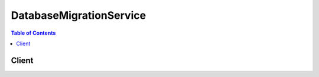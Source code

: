 

************************
DatabaseMigrationService
************************

.. contents:: Table of Contents
   :depth: 2


======
Client
======



.. py:class:: DatabaseMigrationService.Client

  A low-level client representing AWS Database Migration Service::

    
    import boto3
    
    client = boto3.client('dms')

  
  These are the available methods:
  
  *   :py:meth:`add_tags_to_resource`

  
  *   :py:meth:`can_paginate`

  
  *   :py:meth:`create_endpoint`

  
  *   :py:meth:`create_replication_instance`

  
  *   :py:meth:`create_replication_subnet_group`

  
  *   :py:meth:`create_replication_task`

  
  *   :py:meth:`delete_certificate`

  
  *   :py:meth:`delete_endpoint`

  
  *   :py:meth:`delete_replication_instance`

  
  *   :py:meth:`delete_replication_subnet_group`

  
  *   :py:meth:`delete_replication_task`

  
  *   :py:meth:`describe_account_attributes`

  
  *   :py:meth:`describe_certificates`

  
  *   :py:meth:`describe_connections`

  
  *   :py:meth:`describe_endpoint_types`

  
  *   :py:meth:`describe_endpoints`

  
  *   :py:meth:`describe_orderable_replication_instances`

  
  *   :py:meth:`describe_refresh_schemas_status`

  
  *   :py:meth:`describe_replication_instances`

  
  *   :py:meth:`describe_replication_subnet_groups`

  
  *   :py:meth:`describe_replication_tasks`

  
  *   :py:meth:`describe_schemas`

  
  *   :py:meth:`describe_table_statistics`

  
  *   :py:meth:`generate_presigned_url`

  
  *   :py:meth:`get_paginator`

  
  *   :py:meth:`get_waiter`

  
  *   :py:meth:`import_certificate`

  
  *   :py:meth:`list_tags_for_resource`

  
  *   :py:meth:`modify_endpoint`

  
  *   :py:meth:`modify_replication_instance`

  
  *   :py:meth:`modify_replication_subnet_group`

  
  *   :py:meth:`refresh_schemas`

  
  *   :py:meth:`remove_tags_from_resource`

  
  *   :py:meth:`start_replication_task`

  
  *   :py:meth:`stop_replication_task`

  
  *   :py:meth:`test_connection`

  

  .. py:method:: add_tags_to_resource(**kwargs)

    

    Adds metadata tags to a DMS resource, including replication instance, endpoint, security group, and migration task. These tags can also be used with cost allocation reporting to track cost associated with DMS resources, or used in a Condition statement in an IAM policy for DMS.

    

    **Request Syntax** 
    ::

      response = client.add_tags_to_resource(
          ResourceArn='string',
          Tags=[
              {
                  'Key': 'string',
                  'Value': 'string'
              },
          ]
      )
    :type ResourceArn: string
    :param ResourceArn: **[REQUIRED]** 

      The Amazon Resource Name (ARN) of the AWS DMS resource the tag is to be added to. AWS DMS resources include a replication instance, endpoint, and a replication task.

      

    
    :type Tags: list
    :param Tags: **[REQUIRED]** 

      The tag to be assigned to the DMS resource.

      

    
      - *(dict) --* 

        

        

      
        - **Key** *(string) --* 

          A key is the required name of the tag. The string value can be from 1 to 128 Unicode characters in length and cannot be prefixed with "aws:" or "dms:". The string can only contain only the set of Unicode letters, digits, white-space, '_', '.', '/', '=', '+', '-' (Java regex: "^([\\p{L}\\p{Z}\\p{N}_.:/=+\\-]*)$").

          

        
        - **Value** *(string) --* 

          A value is the optional value of the tag. The string value can be from 1 to 256 Unicode characters in length and cannot be prefixed with "aws:" or "dms:". The string can only contain only the set of Unicode letters, digits, white-space, '_', '.', '/', '=', '+', '-' (Java regex: "^([\\p{L}\\p{Z}\\p{N}_.:/=+\\-]*)$").

          

        
      
  
    
    :rtype: dict
    :returns: 
      
      **Response Syntax** 

      
      ::

        {}
        
      **Response Structure** 

      

      - *(dict) --* 

        

        
    

  .. py:method:: can_paginate(operation_name)

        
    Check if an operation can be paginated.
    
    :type operation_name: string
    :param operation_name: The operation name.  This is the same name
        as the method name on the client.  For example, if the
        method name is ``create_foo``, and you'd normally invoke the
        operation as ``client.create_foo(**kwargs)``, if the
        ``create_foo`` operation can be paginated, you can use the
        call ``client.get_paginator("create_foo")``.
    
    :return: ``True`` if the operation can be paginated,
        ``False`` otherwise.


  .. py:method:: create_endpoint(**kwargs)

    

    Creates an endpoint using the provided settings.

    

    **Request Syntax** 
    ::

      response = client.create_endpoint(
          EndpointIdentifier='string',
          EndpointType='source'|'target',
          EngineName='string',
          Username='string',
          Password='string',
          ServerName='string',
          Port=123,
          DatabaseName='string',
          ExtraConnectionAttributes='string',
          KmsKeyId='string',
          Tags=[
              {
                  'Key': 'string',
                  'Value': 'string'
              },
          ],
          CertificateArn='string',
          SslMode='none'|'require'|'verify-ca'|'verify-full'
      )
    :type EndpointIdentifier: string
    :param EndpointIdentifier: **[REQUIRED]** 

      The database endpoint identifier. Identifiers must begin with a letter; must contain only ASCII letters, digits, and hyphens; and must not end with a hyphen or contain two consecutive hyphens.

      

    
    :type EndpointType: string
    :param EndpointType: **[REQUIRED]** 

      The type of endpoint.

      

    
    :type EngineName: string
    :param EngineName: **[REQUIRED]** 

      The type of engine for the endpoint. Valid values include MYSQL, ORACLE, POSTGRES, MARIADB, AURORA, REDSHIFT, and SQLSERVER.

      

    
    :type Username: string
    :param Username: **[REQUIRED]** 

      The user name to be used to login to the endpoint database.

      

    
    :type Password: string
    :param Password: **[REQUIRED]** 

      The password to be used to login to the endpoint database.

      

    
    :type ServerName: string
    :param ServerName: **[REQUIRED]** 

      The name of the server where the endpoint database resides.

      

    
    :type Port: integer
    :param Port: **[REQUIRED]** 

      The port used by the endpoint database.

      

    
    :type DatabaseName: string
    :param DatabaseName: 

      The name of the endpoint database.

      

    
    :type ExtraConnectionAttributes: string
    :param ExtraConnectionAttributes: 

      Additional attributes associated with the connection.

      

    
    :type KmsKeyId: string
    :param KmsKeyId: 

      The KMS key identifier that will be used to encrypt the connection parameters. If you do not specify a value for the KmsKeyId parameter, then AWS DMS will use your default encryption key. AWS KMS creates the default encryption key for your AWS account. Your AWS account has a different default encryption key for each AWS region.

      

    
    :type Tags: list
    :param Tags: 

      Tags to be added to the endpoint.

      

    
      - *(dict) --* 

        

        

      
        - **Key** *(string) --* 

          A key is the required name of the tag. The string value can be from 1 to 128 Unicode characters in length and cannot be prefixed with "aws:" or "dms:". The string can only contain only the set of Unicode letters, digits, white-space, '_', '.', '/', '=', '+', '-' (Java regex: "^([\\p{L}\\p{Z}\\p{N}_.:/=+\\-]*)$").

          

        
        - **Value** *(string) --* 

          A value is the optional value of the tag. The string value can be from 1 to 256 Unicode characters in length and cannot be prefixed with "aws:" or "dms:". The string can only contain only the set of Unicode letters, digits, white-space, '_', '.', '/', '=', '+', '-' (Java regex: "^([\\p{L}\\p{Z}\\p{N}_.:/=+\\-]*)$").

          

        
      
  
    :type CertificateArn: string
    :param CertificateArn: 

      The Amazon Resource Number (ARN) for the certificate.

      

    
    :type SslMode: string
    :param SslMode: 

      The SSL mode to use for the SSL connection.

       

      SSL mode can be one of four values: none, require, verify-ca, verify-full. 

       

      The default value is none.

      

    
    
    :rtype: dict
    :returns: 
      
      **Response Syntax** 

      
      ::

        {
            'Endpoint': {
                'EndpointIdentifier': 'string',
                'EndpointType': 'source'|'target',
                'EngineName': 'string',
                'Username': 'string',
                'ServerName': 'string',
                'Port': 123,
                'DatabaseName': 'string',
                'ExtraConnectionAttributes': 'string',
                'Status': 'string',
                'KmsKeyId': 'string',
                'EndpointArn': 'string',
                'CertificateArn': 'string',
                'SslMode': 'none'|'require'|'verify-ca'|'verify-full'
            }
        }
      **Response Structure** 

      

      - *(dict) --* 

        

        
        

        - **Endpoint** *(dict) --* 

          The endpoint that was created.

          
          

          - **EndpointIdentifier** *(string) --* 

            The database endpoint identifier. Identifiers must begin with a letter; must contain only ASCII letters, digits, and hyphens; and must not end with a hyphen or contain two consecutive hyphens.

            
          

          - **EndpointType** *(string) --* 

            The type of endpoint.

            
          

          - **EngineName** *(string) --* 

            The database engine name.

            
          

          - **Username** *(string) --* 

            The user name used to connect to the endpoint.

            
          

          - **ServerName** *(string) --* 

            The name of the server at the endpoint.

            
          

          - **Port** *(integer) --* 

            The port value used to access the endpoint.

            
          

          - **DatabaseName** *(string) --* 

            The name of the database at the endpoint.

            
          

          - **ExtraConnectionAttributes** *(string) --* 

            Additional connection attributes used to connect to the endpoint.

            
          

          - **Status** *(string) --* 

            The status of the endpoint.

            
          

          - **KmsKeyId** *(string) --* 

            The KMS key identifier that will be used to encrypt the connection parameters. If you do not specify a value for the KmsKeyId parameter, then AWS DMS will use your default encryption key. AWS KMS creates the default encryption key for your AWS account. Your AWS account has a different default encryption key for each AWS region.

            
          

          - **EndpointArn** *(string) --* 

            The Amazon Resource Name (ARN) string that uniquely identifies the endpoint.

            
          

          - **CertificateArn** *(string) --* 

            The Amazon Resource Name (ARN) used for SSL connection to the endpoint.

            
          

          - **SslMode** *(string) --* 

            The SSL mode used to connect to the endpoint.

             

            SSL mode can be one of four values: none, require, verify-ca, verify-full. 

             

            The default value is none.

            
      
    

  .. py:method:: create_replication_instance(**kwargs)

    

    Creates the replication instance using the specified parameters.

    

    **Request Syntax** 
    ::

      response = client.create_replication_instance(
          ReplicationInstanceIdentifier='string',
          AllocatedStorage=123,
          ReplicationInstanceClass='string',
          VpcSecurityGroupIds=[
              'string',
          ],
          AvailabilityZone='string',
          ReplicationSubnetGroupIdentifier='string',
          PreferredMaintenanceWindow='string',
          MultiAZ=True|False,
          EngineVersion='string',
          AutoMinorVersionUpgrade=True|False,
          Tags=[
              {
                  'Key': 'string',
                  'Value': 'string'
              },
          ],
          KmsKeyId='string',
          PubliclyAccessible=True|False
      )
    :type ReplicationInstanceIdentifier: string
    :param ReplicationInstanceIdentifier: **[REQUIRED]** 

      The replication instance identifier. This parameter is stored as a lowercase string.

       

      Constraints:

       

       
      * Must contain from 1 to 63 alphanumeric characters or hyphens. 
       
      * First character must be a letter. 
       
      * Cannot end with a hyphen or contain two consecutive hyphens. 
       

       

      Example: ``myrepinstance``  

      

    
    :type AllocatedStorage: integer
    :param AllocatedStorage: 

      The amount of storage (in gigabytes) to be initially allocated for the replication instance.

      

    
    :type ReplicationInstanceClass: string
    :param ReplicationInstanceClass: **[REQUIRED]** 

      The compute and memory capacity of the replication instance as specified by the replication instance class.

       

      Valid Values: ``dms.t2.micro | dms.t2.small | dms.t2.medium | dms.t2.large | dms.c4.large | dms.c4.xlarge | dms.c4.2xlarge | dms.c4.4xlarge``  

      

    
    :type VpcSecurityGroupIds: list
    :param VpcSecurityGroupIds: 

      Specifies the VPC security group to be used with the replication instance. The VPC security group must work with the VPC containing the replication instance. 

      

    
      - *(string) --* 

      
  
    :type AvailabilityZone: string
    :param AvailabilityZone: 

      The EC2 Availability Zone that the replication instance will be created in.

       

      Default: A random, system-chosen Availability Zone in the endpoint's region.

       

      Example: ``us-east-1d``  

      

    
    :type ReplicationSubnetGroupIdentifier: string
    :param ReplicationSubnetGroupIdentifier: 

      A subnet group to associate with the replication instance.

      

    
    :type PreferredMaintenanceWindow: string
    :param PreferredMaintenanceWindow: 

      The weekly time range during which system maintenance can occur, in Universal Coordinated Time (UTC).

       

      Format: ``ddd:hh24:mi-ddd:hh24:mi``  

       

      Default: A 30-minute window selected at random from an 8-hour block of time per region, occurring on a random day of the week.

       

      Valid Days: Mon, Tue, Wed, Thu, Fri, Sat, Sun

       

      Constraints: Minimum 30-minute window.

      

    
    :type MultiAZ: boolean
    :param MultiAZ: 

      Specifies if the replication instance is a Multi-AZ deployment. You cannot set the ``AvailabilityZone`` parameter if the Multi-AZ parameter is set to ``true`` . 

      

    
    :type EngineVersion: string
    :param EngineVersion: 

      The engine version number of the replication instance.

      

    
    :type AutoMinorVersionUpgrade: boolean
    :param AutoMinorVersionUpgrade: 

      Indicates that minor engine upgrades will be applied automatically to the replication instance during the maintenance window.

       

      Default: ``true``  

      

    
    :type Tags: list
    :param Tags: 

      Tags to be associated with the replication instance.

      

    
      - *(dict) --* 

        

        

      
        - **Key** *(string) --* 

          A key is the required name of the tag. The string value can be from 1 to 128 Unicode characters in length and cannot be prefixed with "aws:" or "dms:". The string can only contain only the set of Unicode letters, digits, white-space, '_', '.', '/', '=', '+', '-' (Java regex: "^([\\p{L}\\p{Z}\\p{N}_.:/=+\\-]*)$").

          

        
        - **Value** *(string) --* 

          A value is the optional value of the tag. The string value can be from 1 to 256 Unicode characters in length and cannot be prefixed with "aws:" or "dms:". The string can only contain only the set of Unicode letters, digits, white-space, '_', '.', '/', '=', '+', '-' (Java regex: "^([\\p{L}\\p{Z}\\p{N}_.:/=+\\-]*)$").

          

        
      
  
    :type KmsKeyId: string
    :param KmsKeyId: 

      The KMS key identifier that will be used to encrypt the content on the replication instance. If you do not specify a value for the KmsKeyId parameter, then AWS DMS will use your default encryption key. AWS KMS creates the default encryption key for your AWS account. Your AWS account has a different default encryption key for each AWS region.

      

    
    :type PubliclyAccessible: boolean
    :param PubliclyAccessible: 

      Specifies the accessibility options for the replication instance. A value of ``true`` represents an instance with a public IP address. A value of ``false`` represents an instance with a private IP address. The default value is ``true`` . 

      

    
    
    :rtype: dict
    :returns: 
      
      **Response Syntax** 

      
      ::

        {
            'ReplicationInstance': {
                'ReplicationInstanceIdentifier': 'string',
                'ReplicationInstanceClass': 'string',
                'ReplicationInstanceStatus': 'string',
                'AllocatedStorage': 123,
                'InstanceCreateTime': datetime(2015, 1, 1),
                'VpcSecurityGroups': [
                    {
                        'VpcSecurityGroupId': 'string',
                        'Status': 'string'
                    },
                ],
                'AvailabilityZone': 'string',
                'ReplicationSubnetGroup': {
                    'ReplicationSubnetGroupIdentifier': 'string',
                    'ReplicationSubnetGroupDescription': 'string',
                    'VpcId': 'string',
                    'SubnetGroupStatus': 'string',
                    'Subnets': [
                        {
                            'SubnetIdentifier': 'string',
                            'SubnetAvailabilityZone': {
                                'Name': 'string'
                            },
                            'SubnetStatus': 'string'
                        },
                    ]
                },
                'PreferredMaintenanceWindow': 'string',
                'PendingModifiedValues': {
                    'ReplicationInstanceClass': 'string',
                    'AllocatedStorage': 123,
                    'MultiAZ': True|False,
                    'EngineVersion': 'string'
                },
                'MultiAZ': True|False,
                'EngineVersion': 'string',
                'AutoMinorVersionUpgrade': True|False,
                'KmsKeyId': 'string',
                'ReplicationInstanceArn': 'string',
                'ReplicationInstancePublicIpAddress': 'string',
                'ReplicationInstancePrivateIpAddress': 'string',
                'ReplicationInstancePublicIpAddresses': [
                    'string',
                ],
                'ReplicationInstancePrivateIpAddresses': [
                    'string',
                ],
                'PubliclyAccessible': True|False
            }
        }
      **Response Structure** 

      

      - *(dict) --* 

        

        
        

        - **ReplicationInstance** *(dict) --* 

          The replication instance that was created.

          
          

          - **ReplicationInstanceIdentifier** *(string) --* 

            The replication instance identifier. This parameter is stored as a lowercase string.

             

            Constraints:

             

             
            * Must contain from 1 to 63 alphanumeric characters or hyphens. 
             
            * First character must be a letter. 
             
            * Cannot end with a hyphen or contain two consecutive hyphens. 
             

             

            Example: ``myrepinstance``  

            
          

          - **ReplicationInstanceClass** *(string) --* 

            The compute and memory capacity of the replication instance.

             

            Valid Values: ``dms.t2.micro | dms.t2.small | dms.t2.medium | dms.t2.large | dms.c4.large | dms.c4.xlarge | dms.c4.2xlarge | dms.c4.4xlarge``  

            
          

          - **ReplicationInstanceStatus** *(string) --* 

            The status of the replication instance.

            
          

          - **AllocatedStorage** *(integer) --* 

            The amount of storage (in gigabytes) that is allocated for the replication instance.

            
          

          - **InstanceCreateTime** *(datetime) --* 

            The time the replication instance was created.

            
          

          - **VpcSecurityGroups** *(list) --* 

            The VPC security group for the instance.

            
            

            - *(dict) --* 

              

              
              

              - **VpcSecurityGroupId** *(string) --* 

                The VPC security group Id.

                
              

              - **Status** *(string) --* 

                The status of the VPC security group.

                
          
        
          

          - **AvailabilityZone** *(string) --* 

            The Availability Zone for the instance.

            
          

          - **ReplicationSubnetGroup** *(dict) --* 

            The subnet group for the replication instance.

            
            

            - **ReplicationSubnetGroupIdentifier** *(string) --* 

              The identifier of the replication instance subnet group.

              
            

            - **ReplicationSubnetGroupDescription** *(string) --* 

              The description of the replication subnet group.

              
            

            - **VpcId** *(string) --* 

              The ID of the VPC.

              
            

            - **SubnetGroupStatus** *(string) --* 

              The status of the subnet group.

              
            

            - **Subnets** *(list) --* 

              The subnets that are in the subnet group.

              
              

              - *(dict) --* 

                

                
                

                - **SubnetIdentifier** *(string) --* 

                  The subnet identifier.

                  
                

                - **SubnetAvailabilityZone** *(dict) --* 

                  The Availability Zone of the subnet.

                  
                  

                  - **Name** *(string) --* 

                    The name of the availability zone.

                    
              
                

                - **SubnetStatus** *(string) --* 

                  The status of the subnet.

                  
            
          
        
          

          - **PreferredMaintenanceWindow** *(string) --* 

            The maintenance window times for the replication instance.

            
          

          - **PendingModifiedValues** *(dict) --* 

            The pending modification values.

            
            

            - **ReplicationInstanceClass** *(string) --* 

              The compute and memory capacity of the replication instance.

               

              Valid Values: ``dms.t2.micro | dms.t2.small | dms.t2.medium | dms.t2.large | dms.c4.large | dms.c4.xlarge | dms.c4.2xlarge | dms.c4.4xlarge``  

              
            

            - **AllocatedStorage** *(integer) --* 

              The amount of storage (in gigabytes) that is allocated for the replication instance.

              
            

            - **MultiAZ** *(boolean) --* 

              Specifies if the replication instance is a Multi-AZ deployment. You cannot set the ``AvailabilityZone`` parameter if the Multi-AZ parameter is set to ``true`` . 

              
            

            - **EngineVersion** *(string) --* 

              The engine version number of the replication instance.

              
        
          

          - **MultiAZ** *(boolean) --* 

            Specifies if the replication instance is a Multi-AZ deployment. You cannot set the ``AvailabilityZone`` parameter if the Multi-AZ parameter is set to ``true`` . 

            
          

          - **EngineVersion** *(string) --* 

            The engine version number of the replication instance.

            
          

          - **AutoMinorVersionUpgrade** *(boolean) --* 

            Boolean value indicating if minor version upgrades will be automatically applied to the instance.

            
          

          - **KmsKeyId** *(string) --* 

            The KMS key identifier that is used to encrypt the content on the replication instance. If you do not specify a value for the KmsKeyId parameter, then AWS DMS will use your default encryption key. AWS KMS creates the default encryption key for your AWS account. Your AWS account has a different default encryption key for each AWS region.

            
          

          - **ReplicationInstanceArn** *(string) --* 

            The Amazon Resource Name (ARN) of the replication instance.

            
          

          - **ReplicationInstancePublicIpAddress** *(string) --* 

            The public IP address of the replication instance.

            
          

          - **ReplicationInstancePrivateIpAddress** *(string) --* 

            The private IP address of the replication instance.

            
          

          - **ReplicationInstancePublicIpAddresses** *(list) --* 

            The public IP address of the replication instance.

            
            

            - *(string) --* 
        
          

          - **ReplicationInstancePrivateIpAddresses** *(list) --* 

            The private IP address of the replication instance.

            
            

            - *(string) --* 
        
          

          - **PubliclyAccessible** *(boolean) --* 

            Specifies the accessibility options for the replication instance. A value of ``true`` represents an instance with a public IP address. A value of ``false`` represents an instance with a private IP address. The default value is ``true`` . 

            
      
    

  .. py:method:: create_replication_subnet_group(**kwargs)

    

    Creates a replication subnet group given a list of the subnet IDs in a VPC.

    

    **Request Syntax** 
    ::

      response = client.create_replication_subnet_group(
          ReplicationSubnetGroupIdentifier='string',
          ReplicationSubnetGroupDescription='string',
          SubnetIds=[
              'string',
          ],
          Tags=[
              {
                  'Key': 'string',
                  'Value': 'string'
              },
          ]
      )
    :type ReplicationSubnetGroupIdentifier: string
    :param ReplicationSubnetGroupIdentifier: **[REQUIRED]** 

      The name for the replication subnet group. This value is stored as a lowercase string.

       

      Constraints: Must contain no more than 255 alphanumeric characters, periods, spaces, underscores, or hyphens. Must not be "default".

       

      Example: ``mySubnetgroup``  

      

    
    :type ReplicationSubnetGroupDescription: string
    :param ReplicationSubnetGroupDescription: **[REQUIRED]** 

      The description for the subnet group.

      

    
    :type SubnetIds: list
    :param SubnetIds: **[REQUIRED]** 

      The EC2 subnet IDs for the subnet group.

      

    
      - *(string) --* 

      
  
    :type Tags: list
    :param Tags: 

      The tag to be assigned to the subnet group.

      

    
      - *(dict) --* 

        

        

      
        - **Key** *(string) --* 

          A key is the required name of the tag. The string value can be from 1 to 128 Unicode characters in length and cannot be prefixed with "aws:" or "dms:". The string can only contain only the set of Unicode letters, digits, white-space, '_', '.', '/', '=', '+', '-' (Java regex: "^([\\p{L}\\p{Z}\\p{N}_.:/=+\\-]*)$").

          

        
        - **Value** *(string) --* 

          A value is the optional value of the tag. The string value can be from 1 to 256 Unicode characters in length and cannot be prefixed with "aws:" or "dms:". The string can only contain only the set of Unicode letters, digits, white-space, '_', '.', '/', '=', '+', '-' (Java regex: "^([\\p{L}\\p{Z}\\p{N}_.:/=+\\-]*)$").

          

        
      
  
    
    :rtype: dict
    :returns: 
      
      **Response Syntax** 

      
      ::

        {
            'ReplicationSubnetGroup': {
                'ReplicationSubnetGroupIdentifier': 'string',
                'ReplicationSubnetGroupDescription': 'string',
                'VpcId': 'string',
                'SubnetGroupStatus': 'string',
                'Subnets': [
                    {
                        'SubnetIdentifier': 'string',
                        'SubnetAvailabilityZone': {
                            'Name': 'string'
                        },
                        'SubnetStatus': 'string'
                    },
                ]
            }
        }
      **Response Structure** 

      

      - *(dict) --* 

        

        
        

        - **ReplicationSubnetGroup** *(dict) --* 

          The replication subnet group that was created.

          
          

          - **ReplicationSubnetGroupIdentifier** *(string) --* 

            The identifier of the replication instance subnet group.

            
          

          - **ReplicationSubnetGroupDescription** *(string) --* 

            The description of the replication subnet group.

            
          

          - **VpcId** *(string) --* 

            The ID of the VPC.

            
          

          - **SubnetGroupStatus** *(string) --* 

            The status of the subnet group.

            
          

          - **Subnets** *(list) --* 

            The subnets that are in the subnet group.

            
            

            - *(dict) --* 

              

              
              

              - **SubnetIdentifier** *(string) --* 

                The subnet identifier.

                
              

              - **SubnetAvailabilityZone** *(dict) --* 

                The Availability Zone of the subnet.

                
                

                - **Name** *(string) --* 

                  The name of the availability zone.

                  
            
              

              - **SubnetStatus** *(string) --* 

                The status of the subnet.

                
          
        
      
    

  .. py:method:: create_replication_task(**kwargs)

    

    Creates a replication task using the specified parameters.

    

    **Request Syntax** 
    ::

      response = client.create_replication_task(
          ReplicationTaskIdentifier='string',
          SourceEndpointArn='string',
          TargetEndpointArn='string',
          ReplicationInstanceArn='string',
          MigrationType='full-load'|'cdc'|'full-load-and-cdc',
          TableMappings='string',
          ReplicationTaskSettings='string',
          CdcStartTime=datetime(2015, 1, 1),
          Tags=[
              {
                  'Key': 'string',
                  'Value': 'string'
              },
          ]
      )
    :type ReplicationTaskIdentifier: string
    :param ReplicationTaskIdentifier: **[REQUIRED]** 

      The replication task identifier.

       

      Constraints:

       

       
      * Must contain from 1 to 63 alphanumeric characters or hyphens. 
       
      * First character must be a letter. 
       
      * Cannot end with a hyphen or contain two consecutive hyphens. 
       

      

    
    :type SourceEndpointArn: string
    :param SourceEndpointArn: **[REQUIRED]** 

      The Amazon Resource Name (ARN) string that uniquely identifies the endpoint.

      

    
    :type TargetEndpointArn: string
    :param TargetEndpointArn: **[REQUIRED]** 

      The Amazon Resource Name (ARN) string that uniquely identifies the endpoint.

      

    
    :type ReplicationInstanceArn: string
    :param ReplicationInstanceArn: **[REQUIRED]** 

      The Amazon Resource Name (ARN) of the replication instance.

      

    
    :type MigrationType: string
    :param MigrationType: **[REQUIRED]** 

      The migration type.

      

    
    :type TableMappings: string
    :param TableMappings: **[REQUIRED]** 

      The path of the JSON file that contains the table mappings. Preceed the path with "file://".

       

      For example, --table-mappings file://mappingfile.json

      

    
    :type ReplicationTaskSettings: string
    :param ReplicationTaskSettings: 

      Settings for the task, such as target metadata settings.

      

    
    :type CdcStartTime: datetime
    :param CdcStartTime: 

      The start time for the Change Data Capture (CDC) operation.

      

    
    :type Tags: list
    :param Tags: 

      Tags to be added to the replication instance.

      

    
      - *(dict) --* 

        

        

      
        - **Key** *(string) --* 

          A key is the required name of the tag. The string value can be from 1 to 128 Unicode characters in length and cannot be prefixed with "aws:" or "dms:". The string can only contain only the set of Unicode letters, digits, white-space, '_', '.', '/', '=', '+', '-' (Java regex: "^([\\p{L}\\p{Z}\\p{N}_.:/=+\\-]*)$").

          

        
        - **Value** *(string) --* 

          A value is the optional value of the tag. The string value can be from 1 to 256 Unicode characters in length and cannot be prefixed with "aws:" or "dms:". The string can only contain only the set of Unicode letters, digits, white-space, '_', '.', '/', '=', '+', '-' (Java regex: "^([\\p{L}\\p{Z}\\p{N}_.:/=+\\-]*)$").

          

        
      
  
    
    :rtype: dict
    :returns: 
      
      **Response Syntax** 

      
      ::

        {
            'ReplicationTask': {
                'ReplicationTaskIdentifier': 'string',
                'SourceEndpointArn': 'string',
                'TargetEndpointArn': 'string',
                'ReplicationInstanceArn': 'string',
                'MigrationType': 'full-load'|'cdc'|'full-load-and-cdc',
                'TableMappings': 'string',
                'ReplicationTaskSettings': 'string',
                'Status': 'string',
                'LastFailureMessage': 'string',
                'ReplicationTaskCreationDate': datetime(2015, 1, 1),
                'ReplicationTaskStartDate': datetime(2015, 1, 1),
                'ReplicationTaskArn': 'string',
                'ReplicationTaskStats': {
                    'FullLoadProgressPercent': 123,
                    'ElapsedTimeMillis': 123,
                    'TablesLoaded': 123,
                    'TablesLoading': 123,
                    'TablesQueued': 123,
                    'TablesErrored': 123
                }
            }
        }
      **Response Structure** 

      

      - *(dict) --* 

        

        
        

        - **ReplicationTask** *(dict) --* 

          The replication task that was created.

          
          

          - **ReplicationTaskIdentifier** *(string) --* 

            The replication task identifier.

             

            Constraints:

             

             
            * Must contain from 1 to 63 alphanumeric characters or hyphens. 
             
            * First character must be a letter. 
             
            * Cannot end with a hyphen or contain two consecutive hyphens. 
             

            
          

          - **SourceEndpointArn** *(string) --* 

            The Amazon Resource Name (ARN) string that uniquely identifies the endpoint.

            
          

          - **TargetEndpointArn** *(string) --* 

            The Amazon Resource Name (ARN) string that uniquely identifies the endpoint.

            
          

          - **ReplicationInstanceArn** *(string) --* 

            The Amazon Resource Name (ARN) of the replication instance.

            
          

          - **MigrationType** *(string) --* 

            The type of migration.

            
          

          - **TableMappings** *(string) --* 

            Table mappings specified in the task.

            
          

          - **ReplicationTaskSettings** *(string) --* 

            The settings for the replication task.

            
          

          - **Status** *(string) --* 

            The status of the replication task.

            
          

          - **LastFailureMessage** *(string) --* 

            The last error (failure) message generated for the replication instance.

            
          

          - **ReplicationTaskCreationDate** *(datetime) --* 

            The date the replication task was created.

            
          

          - **ReplicationTaskStartDate** *(datetime) --* 

            The date the replication task is scheduled to start.

            
          

          - **ReplicationTaskArn** *(string) --* 

            The Amazon Resource Name (ARN) of the replication task.

            
          

          - **ReplicationTaskStats** *(dict) --* 

            The statistics for the task, including elapsed time, tables loaded, and table errors.

            
            

            - **FullLoadProgressPercent** *(integer) --* 

              The percent complete for the full load migration task.

              
            

            - **ElapsedTimeMillis** *(integer) --* 

              The elapsed time of the task, in milliseconds.

              
            

            - **TablesLoaded** *(integer) --* 

              The number of tables loaded for this task.

              
            

            - **TablesLoading** *(integer) --* 

              The number of tables currently loading for this task.

              
            

            - **TablesQueued** *(integer) --* 

              The number of tables queued for this task.

              
            

            - **TablesErrored** *(integer) --* 

              The number of errors that have occurred during this task.

              
        
      
    

  .. py:method:: delete_certificate(**kwargs)

    

    Deletes the specified certificate. 

    

    **Request Syntax** 
    ::

      response = client.delete_certificate(
          CertificateArn='string'
      )
    :type CertificateArn: string
    :param CertificateArn: **[REQUIRED]** 

      the Amazon Resource Name (ARN) of the deleted certificate.

      

    
    
    :rtype: dict
    :returns: 
      
      **Response Syntax** 

      
      ::

        {
            'Certificate': {
                'CertificateIdentifier': 'string',
                'CertificateCreationDate': datetime(2015, 1, 1),
                'CertificatePem': 'string',
                'CertificateArn': 'string',
                'CertificateOwner': 'string',
                'ValidFromDate': datetime(2015, 1, 1),
                'ValidToDate': datetime(2015, 1, 1),
                'SigningAlgorithm': 'string',
                'KeyLength': 123
            }
        }
      **Response Structure** 

      

      - *(dict) --* 
        

        - **Certificate** *(dict) --* 

          The SSL certificate.

          
          

          - **CertificateIdentifier** *(string) --* 

            The customer-assigned name of the certificate. Valid characters are [A-z_0-9].

            
          

          - **CertificateCreationDate** *(datetime) --* 

            the date the certificate was created.

            
          

          - **CertificatePem** *(string) --* 

            The contents of the .pem X.509 certificate file.

            
          

          - **CertificateArn** *(string) --* 

            The Amazon Resource Name (ARN) for the certificate.

            
          

          - **CertificateOwner** *(string) --* 

            The owner of the certificate.

            
          

          - **ValidFromDate** *(datetime) --* 

            The beginning date the certificate is valid.

            
          

          - **ValidToDate** *(datetime) --* 

            the final date the certificate is valid.

            
          

          - **SigningAlgorithm** *(string) --* 

            The signing algorithm for the certificate.

            
          

          - **KeyLength** *(integer) --* 

            The key length of the cryptographic algorithm being used.

            
      
    

  .. py:method:: delete_endpoint(**kwargs)

    

    Deletes the specified endpoint.

     

    .. note::

       

      All tasks associated with the endpoint must be deleted before you can delete the endpoint.

       

     

    

    

    **Request Syntax** 
    ::

      response = client.delete_endpoint(
          EndpointArn='string'
      )
    :type EndpointArn: string
    :param EndpointArn: **[REQUIRED]** 

      The Amazon Resource Name (ARN) string that uniquely identifies the endpoint.

      

    
    
    :rtype: dict
    :returns: 
      
      **Response Syntax** 

      
      ::

        {
            'Endpoint': {
                'EndpointIdentifier': 'string',
                'EndpointType': 'source'|'target',
                'EngineName': 'string',
                'Username': 'string',
                'ServerName': 'string',
                'Port': 123,
                'DatabaseName': 'string',
                'ExtraConnectionAttributes': 'string',
                'Status': 'string',
                'KmsKeyId': 'string',
                'EndpointArn': 'string',
                'CertificateArn': 'string',
                'SslMode': 'none'|'require'|'verify-ca'|'verify-full'
            }
        }
      **Response Structure** 

      

      - *(dict) --* 

        

        
        

        - **Endpoint** *(dict) --* 

          The endpoint that was deleted.

          
          

          - **EndpointIdentifier** *(string) --* 

            The database endpoint identifier. Identifiers must begin with a letter; must contain only ASCII letters, digits, and hyphens; and must not end with a hyphen or contain two consecutive hyphens.

            
          

          - **EndpointType** *(string) --* 

            The type of endpoint.

            
          

          - **EngineName** *(string) --* 

            The database engine name.

            
          

          - **Username** *(string) --* 

            The user name used to connect to the endpoint.

            
          

          - **ServerName** *(string) --* 

            The name of the server at the endpoint.

            
          

          - **Port** *(integer) --* 

            The port value used to access the endpoint.

            
          

          - **DatabaseName** *(string) --* 

            The name of the database at the endpoint.

            
          

          - **ExtraConnectionAttributes** *(string) --* 

            Additional connection attributes used to connect to the endpoint.

            
          

          - **Status** *(string) --* 

            The status of the endpoint.

            
          

          - **KmsKeyId** *(string) --* 

            The KMS key identifier that will be used to encrypt the connection parameters. If you do not specify a value for the KmsKeyId parameter, then AWS DMS will use your default encryption key. AWS KMS creates the default encryption key for your AWS account. Your AWS account has a different default encryption key for each AWS region.

            
          

          - **EndpointArn** *(string) --* 

            The Amazon Resource Name (ARN) string that uniquely identifies the endpoint.

            
          

          - **CertificateArn** *(string) --* 

            The Amazon Resource Name (ARN) used for SSL connection to the endpoint.

            
          

          - **SslMode** *(string) --* 

            The SSL mode used to connect to the endpoint.

             

            SSL mode can be one of four values: none, require, verify-ca, verify-full. 

             

            The default value is none.

            
      
    

  .. py:method:: delete_replication_instance(**kwargs)

    

    Deletes the specified replication instance.

     

    .. note::

       

      You must delete any migration tasks that are associated with the replication instance before you can delete it.

       

     

    

    

    **Request Syntax** 
    ::

      response = client.delete_replication_instance(
          ReplicationInstanceArn='string'
      )
    :type ReplicationInstanceArn: string
    :param ReplicationInstanceArn: **[REQUIRED]** 

      The Amazon Resource Name (ARN) of the replication instance to be deleted.

      

    
    
    :rtype: dict
    :returns: 
      
      **Response Syntax** 

      
      ::

        {
            'ReplicationInstance': {
                'ReplicationInstanceIdentifier': 'string',
                'ReplicationInstanceClass': 'string',
                'ReplicationInstanceStatus': 'string',
                'AllocatedStorage': 123,
                'InstanceCreateTime': datetime(2015, 1, 1),
                'VpcSecurityGroups': [
                    {
                        'VpcSecurityGroupId': 'string',
                        'Status': 'string'
                    },
                ],
                'AvailabilityZone': 'string',
                'ReplicationSubnetGroup': {
                    'ReplicationSubnetGroupIdentifier': 'string',
                    'ReplicationSubnetGroupDescription': 'string',
                    'VpcId': 'string',
                    'SubnetGroupStatus': 'string',
                    'Subnets': [
                        {
                            'SubnetIdentifier': 'string',
                            'SubnetAvailabilityZone': {
                                'Name': 'string'
                            },
                            'SubnetStatus': 'string'
                        },
                    ]
                },
                'PreferredMaintenanceWindow': 'string',
                'PendingModifiedValues': {
                    'ReplicationInstanceClass': 'string',
                    'AllocatedStorage': 123,
                    'MultiAZ': True|False,
                    'EngineVersion': 'string'
                },
                'MultiAZ': True|False,
                'EngineVersion': 'string',
                'AutoMinorVersionUpgrade': True|False,
                'KmsKeyId': 'string',
                'ReplicationInstanceArn': 'string',
                'ReplicationInstancePublicIpAddress': 'string',
                'ReplicationInstancePrivateIpAddress': 'string',
                'ReplicationInstancePublicIpAddresses': [
                    'string',
                ],
                'ReplicationInstancePrivateIpAddresses': [
                    'string',
                ],
                'PubliclyAccessible': True|False
            }
        }
      **Response Structure** 

      

      - *(dict) --* 

        

        
        

        - **ReplicationInstance** *(dict) --* 

          The replication instance that was deleted.

          
          

          - **ReplicationInstanceIdentifier** *(string) --* 

            The replication instance identifier. This parameter is stored as a lowercase string.

             

            Constraints:

             

             
            * Must contain from 1 to 63 alphanumeric characters or hyphens. 
             
            * First character must be a letter. 
             
            * Cannot end with a hyphen or contain two consecutive hyphens. 
             

             

            Example: ``myrepinstance``  

            
          

          - **ReplicationInstanceClass** *(string) --* 

            The compute and memory capacity of the replication instance.

             

            Valid Values: ``dms.t2.micro | dms.t2.small | dms.t2.medium | dms.t2.large | dms.c4.large | dms.c4.xlarge | dms.c4.2xlarge | dms.c4.4xlarge``  

            
          

          - **ReplicationInstanceStatus** *(string) --* 

            The status of the replication instance.

            
          

          - **AllocatedStorage** *(integer) --* 

            The amount of storage (in gigabytes) that is allocated for the replication instance.

            
          

          - **InstanceCreateTime** *(datetime) --* 

            The time the replication instance was created.

            
          

          - **VpcSecurityGroups** *(list) --* 

            The VPC security group for the instance.

            
            

            - *(dict) --* 

              

              
              

              - **VpcSecurityGroupId** *(string) --* 

                The VPC security group Id.

                
              

              - **Status** *(string) --* 

                The status of the VPC security group.

                
          
        
          

          - **AvailabilityZone** *(string) --* 

            The Availability Zone for the instance.

            
          

          - **ReplicationSubnetGroup** *(dict) --* 

            The subnet group for the replication instance.

            
            

            - **ReplicationSubnetGroupIdentifier** *(string) --* 

              The identifier of the replication instance subnet group.

              
            

            - **ReplicationSubnetGroupDescription** *(string) --* 

              The description of the replication subnet group.

              
            

            - **VpcId** *(string) --* 

              The ID of the VPC.

              
            

            - **SubnetGroupStatus** *(string) --* 

              The status of the subnet group.

              
            

            - **Subnets** *(list) --* 

              The subnets that are in the subnet group.

              
              

              - *(dict) --* 

                

                
                

                - **SubnetIdentifier** *(string) --* 

                  The subnet identifier.

                  
                

                - **SubnetAvailabilityZone** *(dict) --* 

                  The Availability Zone of the subnet.

                  
                  

                  - **Name** *(string) --* 

                    The name of the availability zone.

                    
              
                

                - **SubnetStatus** *(string) --* 

                  The status of the subnet.

                  
            
          
        
          

          - **PreferredMaintenanceWindow** *(string) --* 

            The maintenance window times for the replication instance.

            
          

          - **PendingModifiedValues** *(dict) --* 

            The pending modification values.

            
            

            - **ReplicationInstanceClass** *(string) --* 

              The compute and memory capacity of the replication instance.

               

              Valid Values: ``dms.t2.micro | dms.t2.small | dms.t2.medium | dms.t2.large | dms.c4.large | dms.c4.xlarge | dms.c4.2xlarge | dms.c4.4xlarge``  

              
            

            - **AllocatedStorage** *(integer) --* 

              The amount of storage (in gigabytes) that is allocated for the replication instance.

              
            

            - **MultiAZ** *(boolean) --* 

              Specifies if the replication instance is a Multi-AZ deployment. You cannot set the ``AvailabilityZone`` parameter if the Multi-AZ parameter is set to ``true`` . 

              
            

            - **EngineVersion** *(string) --* 

              The engine version number of the replication instance.

              
        
          

          - **MultiAZ** *(boolean) --* 

            Specifies if the replication instance is a Multi-AZ deployment. You cannot set the ``AvailabilityZone`` parameter if the Multi-AZ parameter is set to ``true`` . 

            
          

          - **EngineVersion** *(string) --* 

            The engine version number of the replication instance.

            
          

          - **AutoMinorVersionUpgrade** *(boolean) --* 

            Boolean value indicating if minor version upgrades will be automatically applied to the instance.

            
          

          - **KmsKeyId** *(string) --* 

            The KMS key identifier that is used to encrypt the content on the replication instance. If you do not specify a value for the KmsKeyId parameter, then AWS DMS will use your default encryption key. AWS KMS creates the default encryption key for your AWS account. Your AWS account has a different default encryption key for each AWS region.

            
          

          - **ReplicationInstanceArn** *(string) --* 

            The Amazon Resource Name (ARN) of the replication instance.

            
          

          - **ReplicationInstancePublicIpAddress** *(string) --* 

            The public IP address of the replication instance.

            
          

          - **ReplicationInstancePrivateIpAddress** *(string) --* 

            The private IP address of the replication instance.

            
          

          - **ReplicationInstancePublicIpAddresses** *(list) --* 

            The public IP address of the replication instance.

            
            

            - *(string) --* 
        
          

          - **ReplicationInstancePrivateIpAddresses** *(list) --* 

            The private IP address of the replication instance.

            
            

            - *(string) --* 
        
          

          - **PubliclyAccessible** *(boolean) --* 

            Specifies the accessibility options for the replication instance. A value of ``true`` represents an instance with a public IP address. A value of ``false`` represents an instance with a private IP address. The default value is ``true`` . 

            
      
    

  .. py:method:: delete_replication_subnet_group(**kwargs)

    

    Deletes a subnet group.

    

    **Request Syntax** 
    ::

      response = client.delete_replication_subnet_group(
          ReplicationSubnetGroupIdentifier='string'
      )
    :type ReplicationSubnetGroupIdentifier: string
    :param ReplicationSubnetGroupIdentifier: **[REQUIRED]** 

      The subnet group name of the replication instance.

      

    
    
    :rtype: dict
    :returns: 
      
      **Response Syntax** 

      
      ::

        {}
        
      **Response Structure** 

      

      - *(dict) --* 

        

        
    

  .. py:method:: delete_replication_task(**kwargs)

    

    Deletes the specified replication task.

    

    **Request Syntax** 
    ::

      response = client.delete_replication_task(
          ReplicationTaskArn='string'
      )
    :type ReplicationTaskArn: string
    :param ReplicationTaskArn: **[REQUIRED]** 

      The Amazon Resource Name (ARN) of the replication task to be deleted.

      

    
    
    :rtype: dict
    :returns: 
      
      **Response Syntax** 

      
      ::

        {
            'ReplicationTask': {
                'ReplicationTaskIdentifier': 'string',
                'SourceEndpointArn': 'string',
                'TargetEndpointArn': 'string',
                'ReplicationInstanceArn': 'string',
                'MigrationType': 'full-load'|'cdc'|'full-load-and-cdc',
                'TableMappings': 'string',
                'ReplicationTaskSettings': 'string',
                'Status': 'string',
                'LastFailureMessage': 'string',
                'ReplicationTaskCreationDate': datetime(2015, 1, 1),
                'ReplicationTaskStartDate': datetime(2015, 1, 1),
                'ReplicationTaskArn': 'string',
                'ReplicationTaskStats': {
                    'FullLoadProgressPercent': 123,
                    'ElapsedTimeMillis': 123,
                    'TablesLoaded': 123,
                    'TablesLoading': 123,
                    'TablesQueued': 123,
                    'TablesErrored': 123
                }
            }
        }
      **Response Structure** 

      

      - *(dict) --* 

        

        
        

        - **ReplicationTask** *(dict) --* 

          The deleted replication task.

          
          

          - **ReplicationTaskIdentifier** *(string) --* 

            The replication task identifier.

             

            Constraints:

             

             
            * Must contain from 1 to 63 alphanumeric characters or hyphens. 
             
            * First character must be a letter. 
             
            * Cannot end with a hyphen or contain two consecutive hyphens. 
             

            
          

          - **SourceEndpointArn** *(string) --* 

            The Amazon Resource Name (ARN) string that uniquely identifies the endpoint.

            
          

          - **TargetEndpointArn** *(string) --* 

            The Amazon Resource Name (ARN) string that uniquely identifies the endpoint.

            
          

          - **ReplicationInstanceArn** *(string) --* 

            The Amazon Resource Name (ARN) of the replication instance.

            
          

          - **MigrationType** *(string) --* 

            The type of migration.

            
          

          - **TableMappings** *(string) --* 

            Table mappings specified in the task.

            
          

          - **ReplicationTaskSettings** *(string) --* 

            The settings for the replication task.

            
          

          - **Status** *(string) --* 

            The status of the replication task.

            
          

          - **LastFailureMessage** *(string) --* 

            The last error (failure) message generated for the replication instance.

            
          

          - **ReplicationTaskCreationDate** *(datetime) --* 

            The date the replication task was created.

            
          

          - **ReplicationTaskStartDate** *(datetime) --* 

            The date the replication task is scheduled to start.

            
          

          - **ReplicationTaskArn** *(string) --* 

            The Amazon Resource Name (ARN) of the replication task.

            
          

          - **ReplicationTaskStats** *(dict) --* 

            The statistics for the task, including elapsed time, tables loaded, and table errors.

            
            

            - **FullLoadProgressPercent** *(integer) --* 

              The percent complete for the full load migration task.

              
            

            - **ElapsedTimeMillis** *(integer) --* 

              The elapsed time of the task, in milliseconds.

              
            

            - **TablesLoaded** *(integer) --* 

              The number of tables loaded for this task.

              
            

            - **TablesLoading** *(integer) --* 

              The number of tables currently loading for this task.

              
            

            - **TablesQueued** *(integer) --* 

              The number of tables queued for this task.

              
            

            - **TablesErrored** *(integer) --* 

              The number of errors that have occurred during this task.

              
        
      
    

  .. py:method:: describe_account_attributes()

    

    Lists all of the AWS DMS attributes for a customer account. The attributes include AWS DMS quotas for the account, such as the number of replication instances allowed. The description for a quota includes the quota name, current usage toward that quota, and the quota's maximum value.

     

    This command does not take any parameters.

    

    **Request Syntax** 
    ::

      response = client.describe_account_attributes()
      
    
    :rtype: dict
    :returns: 
      
      **Response Syntax** 

      
      ::

        {
            'AccountQuotas': [
                {
                    'AccountQuotaName': 'string',
                    'Used': 123,
                    'Max': 123
                },
            ]
        }
      **Response Structure** 

      

      - *(dict) --* 

        

        
        

        - **AccountQuotas** *(list) --* 

          Account quota information.

          
          

          - *(dict) --* 

            Describes a quota for an AWS account, for example, the number of replication instances allowed.

            
            

            - **AccountQuotaName** *(string) --* 

              The name of the AWS DMS quota for this AWS account.

              
            

            - **Used** *(integer) --* 

              The amount currently used toward the quota maximum.

              
            

            - **Max** *(integer) --* 

              The maximum allowed value for the quota.

              
        
      
    

  .. py:method:: describe_certificates(**kwargs)

    

    Provides a description of the certificate.

    

    **Request Syntax** 
    ::

      response = client.describe_certificates(
          Filters=[
              {
                  'Name': 'string',
                  'Values': [
                      'string',
                  ]
              },
          ],
          MaxRecords=123,
          Marker='string'
      )
    :type Filters: list
    :param Filters: 

      Filters applied to the certificate described in the form of key-value pairs.

      

    
      - *(dict) --* 

        

        

      
        - **Name** *(string) --* **[REQUIRED]** 

          The name of the filter.

          

        
        - **Values** *(list) --* **[REQUIRED]** 

          The filter value.

          

        
          - *(string) --* 

          
      
      
  
    :type MaxRecords: integer
    :param MaxRecords: 

      The maximum number of records to include in the response. If more records exist than the specified ``MaxRecords`` value, a pagination token called a marker is included in the response so that the remaining results can be retrieved. 

       

      Default: 10

      

    
    :type Marker: string
    :param Marker: 

      An optional pagination token provided by a previous request. If this parameter is specified, the response includes only records beyond the marker, up to the value specified by ``MaxRecords`` . 

      

    
    
    :rtype: dict
    :returns: 
      
      **Response Syntax** 

      
      ::

        {
            'Marker': 'string',
            'Certificates': [
                {
                    'CertificateIdentifier': 'string',
                    'CertificateCreationDate': datetime(2015, 1, 1),
                    'CertificatePem': 'string',
                    'CertificateArn': 'string',
                    'CertificateOwner': 'string',
                    'ValidFromDate': datetime(2015, 1, 1),
                    'ValidToDate': datetime(2015, 1, 1),
                    'SigningAlgorithm': 'string',
                    'KeyLength': 123
                },
            ]
        }
      **Response Structure** 

      

      - *(dict) --* 
        

        - **Marker** *(string) --* 

          The pagination token.

          
        

        - **Certificates** *(list) --* 

          The SSL certificates associated with the replication instance.

          
          

          - *(dict) --* 

            The SSL certificate that can be used to encrypt connections between the endpoints and the replication instance.

            
            

            - **CertificateIdentifier** *(string) --* 

              The customer-assigned name of the certificate. Valid characters are [A-z_0-9].

              
            

            - **CertificateCreationDate** *(datetime) --* 

              the date the certificate was created.

              
            

            - **CertificatePem** *(string) --* 

              The contents of the .pem X.509 certificate file.

              
            

            - **CertificateArn** *(string) --* 

              The Amazon Resource Name (ARN) for the certificate.

              
            

            - **CertificateOwner** *(string) --* 

              The owner of the certificate.

              
            

            - **ValidFromDate** *(datetime) --* 

              The beginning date the certificate is valid.

              
            

            - **ValidToDate** *(datetime) --* 

              the final date the certificate is valid.

              
            

            - **SigningAlgorithm** *(string) --* 

              The signing algorithm for the certificate.

              
            

            - **KeyLength** *(integer) --* 

              The key length of the cryptographic algorithm being used.

              
        
      
    

  .. py:method:: describe_connections(**kwargs)

    

    Describes the status of the connections that have been made between the replication instance and an endpoint. Connections are created when you test an endpoint.

    

    **Request Syntax** 
    ::

      response = client.describe_connections(
          Filters=[
              {
                  'Name': 'string',
                  'Values': [
                      'string',
                  ]
              },
          ],
          MaxRecords=123,
          Marker='string'
      )
    :type Filters: list
    :param Filters: 

      The filters applied to the connection.

       

      Valid filter names: endpoint-arn | replication-instance-arn

      

    
      - *(dict) --* 

        

        

      
        - **Name** *(string) --* **[REQUIRED]** 

          The name of the filter.

          

        
        - **Values** *(list) --* **[REQUIRED]** 

          The filter value.

          

        
          - *(string) --* 

          
      
      
  
    :type MaxRecords: integer
    :param MaxRecords: 

      The maximum number of records to include in the response. If more records exist than the specified ``MaxRecords`` value, a pagination token called a marker is included in the response so that the remaining results can be retrieved. 

       

      Default: 100

       

      Constraints: Minimum 20, maximum 100.

      

    
    :type Marker: string
    :param Marker: 

      An optional pagination token provided by a previous request. If this parameter is specified, the response includes only records beyond the marker, up to the value specified by ``MaxRecords`` . 

      

    
    
    :rtype: dict
    :returns: 
      
      **Response Syntax** 

      
      ::

        {
            'Marker': 'string',
            'Connections': [
                {
                    'ReplicationInstanceArn': 'string',
                    'EndpointArn': 'string',
                    'Status': 'string',
                    'LastFailureMessage': 'string',
                    'EndpointIdentifier': 'string',
                    'ReplicationInstanceIdentifier': 'string'
                },
            ]
        }
      **Response Structure** 

      

      - *(dict) --* 

        

        
        

        - **Marker** *(string) --* 

          An optional pagination token provided by a previous request. If this parameter is specified, the response includes only records beyond the marker, up to the value specified by ``MaxRecords`` . 

          
        

        - **Connections** *(list) --* 

          A description of the connections.

          
          

          - *(dict) --* 

            

            
            

            - **ReplicationInstanceArn** *(string) --* 

              The Amazon Resource Name (ARN) of the replication instance.

              
            

            - **EndpointArn** *(string) --* 

              The Amazon Resource Name (ARN) string that uniquely identifies the endpoint.

              
            

            - **Status** *(string) --* 

              The connection status.

              
            

            - **LastFailureMessage** *(string) --* 

              The error message when the connection last failed.

              
            

            - **EndpointIdentifier** *(string) --* 

              The identifier of the endpoint. Identifiers must begin with a letter; must contain only ASCII letters, digits, and hyphens; and must not end with a hyphen or contain two consecutive hyphens.

              
            

            - **ReplicationInstanceIdentifier** *(string) --* 

              The replication instance identifier. This parameter is stored as a lowercase string.

              
        
      
    

  .. py:method:: describe_endpoint_types(**kwargs)

    

    Returns information about the type of endpoints available.

    

    **Request Syntax** 
    ::

      response = client.describe_endpoint_types(
          Filters=[
              {
                  'Name': 'string',
                  'Values': [
                      'string',
                  ]
              },
          ],
          MaxRecords=123,
          Marker='string'
      )
    :type Filters: list
    :param Filters: 

      Filters applied to the describe action.

       

      Valid filter names: engine-name | endpoint-type

      

    
      - *(dict) --* 

        

        

      
        - **Name** *(string) --* **[REQUIRED]** 

          The name of the filter.

          

        
        - **Values** *(list) --* **[REQUIRED]** 

          The filter value.

          

        
          - *(string) --* 

          
      
      
  
    :type MaxRecords: integer
    :param MaxRecords: 

      The maximum number of records to include in the response. If more records exist than the specified ``MaxRecords`` value, a pagination token called a marker is included in the response so that the remaining results can be retrieved. 

       

      Default: 100

       

      Constraints: Minimum 20, maximum 100.

      

    
    :type Marker: string
    :param Marker: 

      An optional pagination token provided by a previous request. If this parameter is specified, the response includes only records beyond the marker, up to the value specified by ``MaxRecords`` . 

      

    
    
    :rtype: dict
    :returns: 
      
      **Response Syntax** 

      
      ::

        {
            'Marker': 'string',
            'SupportedEndpointTypes': [
                {
                    'EngineName': 'string',
                    'SupportsCDC': True|False,
                    'EndpointType': 'source'|'target'
                },
            ]
        }
      **Response Structure** 

      

      - *(dict) --* 

        

        
        

        - **Marker** *(string) --* 

          An optional pagination token provided by a previous request. If this parameter is specified, the response includes only records beyond the marker, up to the value specified by ``MaxRecords`` . 

          
        

        - **SupportedEndpointTypes** *(list) --* 

          The type of endpoints that are supported.

          
          

          - *(dict) --* 

            

            
            

            - **EngineName** *(string) --* 

              The database engine name.

              
            

            - **SupportsCDC** *(boolean) --* 

              Indicates if Change Data Capture (CDC) is supported.

              
            

            - **EndpointType** *(string) --* 

              The type of endpoint.

              
        
      
    

  .. py:method:: describe_endpoints(**kwargs)

    

    Returns information about the endpoints for your account in the current region.

    

    **Request Syntax** 
    ::

      response = client.describe_endpoints(
          Filters=[
              {
                  'Name': 'string',
                  'Values': [
                      'string',
                  ]
              },
          ],
          MaxRecords=123,
          Marker='string'
      )
    :type Filters: list
    :param Filters: 

      Filters applied to the describe action.

       

      Valid filter names: endpoint-arn | endpoint-type | endpoint-id | engine-name

      

    
      - *(dict) --* 

        

        

      
        - **Name** *(string) --* **[REQUIRED]** 

          The name of the filter.

          

        
        - **Values** *(list) --* **[REQUIRED]** 

          The filter value.

          

        
          - *(string) --* 

          
      
      
  
    :type MaxRecords: integer
    :param MaxRecords: 

      The maximum number of records to include in the response. If more records exist than the specified ``MaxRecords`` value, a pagination token called a marker is included in the response so that the remaining results can be retrieved. 

       

      Default: 100

       

      Constraints: Minimum 20, maximum 100.

      

    
    :type Marker: string
    :param Marker: 

      An optional pagination token provided by a previous request. If this parameter is specified, the response includes only records beyond the marker, up to the value specified by ``MaxRecords`` . 

      

    
    
    :rtype: dict
    :returns: 
      
      **Response Syntax** 

      
      ::

        {
            'Marker': 'string',
            'Endpoints': [
                {
                    'EndpointIdentifier': 'string',
                    'EndpointType': 'source'|'target',
                    'EngineName': 'string',
                    'Username': 'string',
                    'ServerName': 'string',
                    'Port': 123,
                    'DatabaseName': 'string',
                    'ExtraConnectionAttributes': 'string',
                    'Status': 'string',
                    'KmsKeyId': 'string',
                    'EndpointArn': 'string',
                    'CertificateArn': 'string',
                    'SslMode': 'none'|'require'|'verify-ca'|'verify-full'
                },
            ]
        }
      **Response Structure** 

      

      - *(dict) --* 

        

        
        

        - **Marker** *(string) --* 

          An optional pagination token provided by a previous request. If this parameter is specified, the response includes only records beyond the marker, up to the value specified by ``MaxRecords`` . 

          
        

        - **Endpoints** *(list) --* 

          Endpoint description.

          
          

          - *(dict) --* 

            

            
            

            - **EndpointIdentifier** *(string) --* 

              The database endpoint identifier. Identifiers must begin with a letter; must contain only ASCII letters, digits, and hyphens; and must not end with a hyphen or contain two consecutive hyphens.

              
            

            - **EndpointType** *(string) --* 

              The type of endpoint.

              
            

            - **EngineName** *(string) --* 

              The database engine name.

              
            

            - **Username** *(string) --* 

              The user name used to connect to the endpoint.

              
            

            - **ServerName** *(string) --* 

              The name of the server at the endpoint.

              
            

            - **Port** *(integer) --* 

              The port value used to access the endpoint.

              
            

            - **DatabaseName** *(string) --* 

              The name of the database at the endpoint.

              
            

            - **ExtraConnectionAttributes** *(string) --* 

              Additional connection attributes used to connect to the endpoint.

              
            

            - **Status** *(string) --* 

              The status of the endpoint.

              
            

            - **KmsKeyId** *(string) --* 

              The KMS key identifier that will be used to encrypt the connection parameters. If you do not specify a value for the KmsKeyId parameter, then AWS DMS will use your default encryption key. AWS KMS creates the default encryption key for your AWS account. Your AWS account has a different default encryption key for each AWS region.

              
            

            - **EndpointArn** *(string) --* 

              The Amazon Resource Name (ARN) string that uniquely identifies the endpoint.

              
            

            - **CertificateArn** *(string) --* 

              The Amazon Resource Name (ARN) used for SSL connection to the endpoint.

              
            

            - **SslMode** *(string) --* 

              The SSL mode used to connect to the endpoint.

               

              SSL mode can be one of four values: none, require, verify-ca, verify-full. 

               

              The default value is none.

              
        
      
    

  .. py:method:: describe_orderable_replication_instances(**kwargs)

    

    Returns information about the replication instance types that can be created in the specified region.

    

    **Request Syntax** 
    ::

      response = client.describe_orderable_replication_instances(
          MaxRecords=123,
          Marker='string'
      )
    :type MaxRecords: integer
    :param MaxRecords: 

      The maximum number of records to include in the response. If more records exist than the specified ``MaxRecords`` value, a pagination token called a marker is included in the response so that the remaining results can be retrieved. 

       

      Default: 100

       

      Constraints: Minimum 20, maximum 100.

      

    
    :type Marker: string
    :param Marker: 

      An optional pagination token provided by a previous request. If this parameter is specified, the response includes only records beyond the marker, up to the value specified by ``MaxRecords`` . 

      

    
    
    :rtype: dict
    :returns: 
      
      **Response Syntax** 

      
      ::

        {
            'OrderableReplicationInstances': [
                {
                    'EngineVersion': 'string',
                    'ReplicationInstanceClass': 'string',
                    'StorageType': 'string',
                    'MinAllocatedStorage': 123,
                    'MaxAllocatedStorage': 123,
                    'DefaultAllocatedStorage': 123,
                    'IncludedAllocatedStorage': 123
                },
            ],
            'Marker': 'string'
        }
      **Response Structure** 

      

      - *(dict) --* 

        

        
        

        - **OrderableReplicationInstances** *(list) --* 

          The order-able replication instances available.

          
          

          - *(dict) --* 

            

            
            

            - **EngineVersion** *(string) --* 

              The version of the replication engine.

              
            

            - **ReplicationInstanceClass** *(string) --* 

              The compute and memory capacity of the replication instance.

               

              Valid Values: ``dms.t2.micro | dms.t2.small | dms.t2.medium | dms.t2.large | dms.c4.large | dms.c4.xlarge | dms.c4.2xlarge | dms.c4.4xlarge``  

              
            

            - **StorageType** *(string) --* 

              The type of storage used by the replication instance.

              
            

            - **MinAllocatedStorage** *(integer) --* 

              The minimum amount of storage (in gigabytes) that can be allocated for the replication instance.

              
            

            - **MaxAllocatedStorage** *(integer) --* 

              The minimum amount of storage (in gigabytes) that can be allocated for the replication instance.

              
            

            - **DefaultAllocatedStorage** *(integer) --* 

              The default amount of storage (in gigabytes) that is allocated for the replication instance.

              
            

            - **IncludedAllocatedStorage** *(integer) --* 

              The amount of storage (in gigabytes) that is allocated for the replication instance.

              
        
      
        

        - **Marker** *(string) --* 

          An optional pagination token provided by a previous request. If this parameter is specified, the response includes only records beyond the marker, up to the value specified by ``MaxRecords`` . 

          
    

  .. py:method:: describe_refresh_schemas_status(**kwargs)

    

    Returns the status of the RefreshSchemas operation.

    

    **Request Syntax** 
    ::

      response = client.describe_refresh_schemas_status(
          EndpointArn='string'
      )
    :type EndpointArn: string
    :param EndpointArn: **[REQUIRED]** 

      The Amazon Resource Name (ARN) string that uniquely identifies the endpoint.

      

    
    
    :rtype: dict
    :returns: 
      
      **Response Syntax** 

      
      ::

        {
            'RefreshSchemasStatus': {
                'EndpointArn': 'string',
                'ReplicationInstanceArn': 'string',
                'Status': 'successful'|'failed'|'refreshing',
                'LastRefreshDate': datetime(2015, 1, 1),
                'LastFailureMessage': 'string'
            }
        }
      **Response Structure** 

      

      - *(dict) --* 

        

        
        

        - **RefreshSchemasStatus** *(dict) --* 

          The status of the schema.

          
          

          - **EndpointArn** *(string) --* 

            The Amazon Resource Name (ARN) string that uniquely identifies the endpoint.

            
          

          - **ReplicationInstanceArn** *(string) --* 

            The Amazon Resource Name (ARN) of the replication instance.

            
          

          - **Status** *(string) --* 

            The status of the schema.

            
          

          - **LastRefreshDate** *(datetime) --* 

            The date the schema was last refreshed.

            
          

          - **LastFailureMessage** *(string) --* 

            The last failure message for the schema.

            
      
    

  .. py:method:: describe_replication_instances(**kwargs)

    

    Returns information about replication instances for your account in the current region.

    

    **Request Syntax** 
    ::

      response = client.describe_replication_instances(
          Filters=[
              {
                  'Name': 'string',
                  'Values': [
                      'string',
                  ]
              },
          ],
          MaxRecords=123,
          Marker='string'
      )
    :type Filters: list
    :param Filters: 

      Filters applied to the describe action.

       

      Valid filter names: replication-instance-arn | replication-instance-id | replication-instance-class | engine-version

      

    
      - *(dict) --* 

        

        

      
        - **Name** *(string) --* **[REQUIRED]** 

          The name of the filter.

          

        
        - **Values** *(list) --* **[REQUIRED]** 

          The filter value.

          

        
          - *(string) --* 

          
      
      
  
    :type MaxRecords: integer
    :param MaxRecords: 

      The maximum number of records to include in the response. If more records exist than the specified ``MaxRecords`` value, a pagination token called a marker is included in the response so that the remaining results can be retrieved. 

       

      Default: 100

       

      Constraints: Minimum 20, maximum 100.

      

    
    :type Marker: string
    :param Marker: 

      An optional pagination token provided by a previous request. If this parameter is specified, the response includes only records beyond the marker, up to the value specified by ``MaxRecords`` . 

      

    
    
    :rtype: dict
    :returns: 
      
      **Response Syntax** 

      
      ::

        {
            'Marker': 'string',
            'ReplicationInstances': [
                {
                    'ReplicationInstanceIdentifier': 'string',
                    'ReplicationInstanceClass': 'string',
                    'ReplicationInstanceStatus': 'string',
                    'AllocatedStorage': 123,
                    'InstanceCreateTime': datetime(2015, 1, 1),
                    'VpcSecurityGroups': [
                        {
                            'VpcSecurityGroupId': 'string',
                            'Status': 'string'
                        },
                    ],
                    'AvailabilityZone': 'string',
                    'ReplicationSubnetGroup': {
                        'ReplicationSubnetGroupIdentifier': 'string',
                        'ReplicationSubnetGroupDescription': 'string',
                        'VpcId': 'string',
                        'SubnetGroupStatus': 'string',
                        'Subnets': [
                            {
                                'SubnetIdentifier': 'string',
                                'SubnetAvailabilityZone': {
                                    'Name': 'string'
                                },
                                'SubnetStatus': 'string'
                            },
                        ]
                    },
                    'PreferredMaintenanceWindow': 'string',
                    'PendingModifiedValues': {
                        'ReplicationInstanceClass': 'string',
                        'AllocatedStorage': 123,
                        'MultiAZ': True|False,
                        'EngineVersion': 'string'
                    },
                    'MultiAZ': True|False,
                    'EngineVersion': 'string',
                    'AutoMinorVersionUpgrade': True|False,
                    'KmsKeyId': 'string',
                    'ReplicationInstanceArn': 'string',
                    'ReplicationInstancePublicIpAddress': 'string',
                    'ReplicationInstancePrivateIpAddress': 'string',
                    'ReplicationInstancePublicIpAddresses': [
                        'string',
                    ],
                    'ReplicationInstancePrivateIpAddresses': [
                        'string',
                    ],
                    'PubliclyAccessible': True|False
                },
            ]
        }
      **Response Structure** 

      

      - *(dict) --* 

        

        
        

        - **Marker** *(string) --* 

          An optional pagination token provided by a previous request. If this parameter is specified, the response includes only records beyond the marker, up to the value specified by ``MaxRecords`` . 

          
        

        - **ReplicationInstances** *(list) --* 

          The replication instances described.

          
          

          - *(dict) --* 

            

            
            

            - **ReplicationInstanceIdentifier** *(string) --* 

              The replication instance identifier. This parameter is stored as a lowercase string.

               

              Constraints:

               

               
              * Must contain from 1 to 63 alphanumeric characters or hyphens. 
               
              * First character must be a letter. 
               
              * Cannot end with a hyphen or contain two consecutive hyphens. 
               

               

              Example: ``myrepinstance``  

              
            

            - **ReplicationInstanceClass** *(string) --* 

              The compute and memory capacity of the replication instance.

               

              Valid Values: ``dms.t2.micro | dms.t2.small | dms.t2.medium | dms.t2.large | dms.c4.large | dms.c4.xlarge | dms.c4.2xlarge | dms.c4.4xlarge``  

              
            

            - **ReplicationInstanceStatus** *(string) --* 

              The status of the replication instance.

              
            

            - **AllocatedStorage** *(integer) --* 

              The amount of storage (in gigabytes) that is allocated for the replication instance.

              
            

            - **InstanceCreateTime** *(datetime) --* 

              The time the replication instance was created.

              
            

            - **VpcSecurityGroups** *(list) --* 

              The VPC security group for the instance.

              
              

              - *(dict) --* 

                

                
                

                - **VpcSecurityGroupId** *(string) --* 

                  The VPC security group Id.

                  
                

                - **Status** *(string) --* 

                  The status of the VPC security group.

                  
            
          
            

            - **AvailabilityZone** *(string) --* 

              The Availability Zone for the instance.

              
            

            - **ReplicationSubnetGroup** *(dict) --* 

              The subnet group for the replication instance.

              
              

              - **ReplicationSubnetGroupIdentifier** *(string) --* 

                The identifier of the replication instance subnet group.

                
              

              - **ReplicationSubnetGroupDescription** *(string) --* 

                The description of the replication subnet group.

                
              

              - **VpcId** *(string) --* 

                The ID of the VPC.

                
              

              - **SubnetGroupStatus** *(string) --* 

                The status of the subnet group.

                
              

              - **Subnets** *(list) --* 

                The subnets that are in the subnet group.

                
                

                - *(dict) --* 

                  

                  
                  

                  - **SubnetIdentifier** *(string) --* 

                    The subnet identifier.

                    
                  

                  - **SubnetAvailabilityZone** *(dict) --* 

                    The Availability Zone of the subnet.

                    
                    

                    - **Name** *(string) --* 

                      The name of the availability zone.

                      
                
                  

                  - **SubnetStatus** *(string) --* 

                    The status of the subnet.

                    
              
            
          
            

            - **PreferredMaintenanceWindow** *(string) --* 

              The maintenance window times for the replication instance.

              
            

            - **PendingModifiedValues** *(dict) --* 

              The pending modification values.

              
              

              - **ReplicationInstanceClass** *(string) --* 

                The compute and memory capacity of the replication instance.

                 

                Valid Values: ``dms.t2.micro | dms.t2.small | dms.t2.medium | dms.t2.large | dms.c4.large | dms.c4.xlarge | dms.c4.2xlarge | dms.c4.4xlarge``  

                
              

              - **AllocatedStorage** *(integer) --* 

                The amount of storage (in gigabytes) that is allocated for the replication instance.

                
              

              - **MultiAZ** *(boolean) --* 

                Specifies if the replication instance is a Multi-AZ deployment. You cannot set the ``AvailabilityZone`` parameter if the Multi-AZ parameter is set to ``true`` . 

                
              

              - **EngineVersion** *(string) --* 

                The engine version number of the replication instance.

                
          
            

            - **MultiAZ** *(boolean) --* 

              Specifies if the replication instance is a Multi-AZ deployment. You cannot set the ``AvailabilityZone`` parameter if the Multi-AZ parameter is set to ``true`` . 

              
            

            - **EngineVersion** *(string) --* 

              The engine version number of the replication instance.

              
            

            - **AutoMinorVersionUpgrade** *(boolean) --* 

              Boolean value indicating if minor version upgrades will be automatically applied to the instance.

              
            

            - **KmsKeyId** *(string) --* 

              The KMS key identifier that is used to encrypt the content on the replication instance. If you do not specify a value for the KmsKeyId parameter, then AWS DMS will use your default encryption key. AWS KMS creates the default encryption key for your AWS account. Your AWS account has a different default encryption key for each AWS region.

              
            

            - **ReplicationInstanceArn** *(string) --* 

              The Amazon Resource Name (ARN) of the replication instance.

              
            

            - **ReplicationInstancePublicIpAddress** *(string) --* 

              The public IP address of the replication instance.

              
            

            - **ReplicationInstancePrivateIpAddress** *(string) --* 

              The private IP address of the replication instance.

              
            

            - **ReplicationInstancePublicIpAddresses** *(list) --* 

              The public IP address of the replication instance.

              
              

              - *(string) --* 
          
            

            - **ReplicationInstancePrivateIpAddresses** *(list) --* 

              The private IP address of the replication instance.

              
              

              - *(string) --* 
          
            

            - **PubliclyAccessible** *(boolean) --* 

              Specifies the accessibility options for the replication instance. A value of ``true`` represents an instance with a public IP address. A value of ``false`` represents an instance with a private IP address. The default value is ``true`` . 

              
        
      
    

  .. py:method:: describe_replication_subnet_groups(**kwargs)

    

    Returns information about the replication subnet groups.

    

    **Request Syntax** 
    ::

      response = client.describe_replication_subnet_groups(
          Filters=[
              {
                  'Name': 'string',
                  'Values': [
                      'string',
                  ]
              },
          ],
          MaxRecords=123,
          Marker='string'
      )
    :type Filters: list
    :param Filters: 

      Filters applied to the describe action.

      

    
      - *(dict) --* 

        

        

      
        - **Name** *(string) --* **[REQUIRED]** 

          The name of the filter.

          

        
        - **Values** *(list) --* **[REQUIRED]** 

          The filter value.

          

        
          - *(string) --* 

          
      
      
  
    :type MaxRecords: integer
    :param MaxRecords: 

      The maximum number of records to include in the response. If more records exist than the specified ``MaxRecords`` value, a pagination token called a marker is included in the response so that the remaining results can be retrieved. 

       

      Default: 100

       

      Constraints: Minimum 20, maximum 100.

      

    
    :type Marker: string
    :param Marker: 

      An optional pagination token provided by a previous request. If this parameter is specified, the response includes only records beyond the marker, up to the value specified by ``MaxRecords`` . 

      

    
    
    :rtype: dict
    :returns: 
      
      **Response Syntax** 

      
      ::

        {
            'Marker': 'string',
            'ReplicationSubnetGroups': [
                {
                    'ReplicationSubnetGroupIdentifier': 'string',
                    'ReplicationSubnetGroupDescription': 'string',
                    'VpcId': 'string',
                    'SubnetGroupStatus': 'string',
                    'Subnets': [
                        {
                            'SubnetIdentifier': 'string',
                            'SubnetAvailabilityZone': {
                                'Name': 'string'
                            },
                            'SubnetStatus': 'string'
                        },
                    ]
                },
            ]
        }
      **Response Structure** 

      

      - *(dict) --* 

        

        
        

        - **Marker** *(string) --* 

          An optional pagination token provided by a previous request. If this parameter is specified, the response includes only records beyond the marker, up to the value specified by ``MaxRecords`` . 

          
        

        - **ReplicationSubnetGroups** *(list) --* 

          A description of the replication subnet groups.

          
          

          - *(dict) --* 

            

            
            

            - **ReplicationSubnetGroupIdentifier** *(string) --* 

              The identifier of the replication instance subnet group.

              
            

            - **ReplicationSubnetGroupDescription** *(string) --* 

              The description of the replication subnet group.

              
            

            - **VpcId** *(string) --* 

              The ID of the VPC.

              
            

            - **SubnetGroupStatus** *(string) --* 

              The status of the subnet group.

              
            

            - **Subnets** *(list) --* 

              The subnets that are in the subnet group.

              
              

              - *(dict) --* 

                

                
                

                - **SubnetIdentifier** *(string) --* 

                  The subnet identifier.

                  
                

                - **SubnetAvailabilityZone** *(dict) --* 

                  The Availability Zone of the subnet.

                  
                  

                  - **Name** *(string) --* 

                    The name of the availability zone.

                    
              
                

                - **SubnetStatus** *(string) --* 

                  The status of the subnet.

                  
            
          
        
      
    

  .. py:method:: describe_replication_tasks(**kwargs)

    

    Returns information about replication tasks for your account in the current region.

    

    **Request Syntax** 
    ::

      response = client.describe_replication_tasks(
          Filters=[
              {
                  'Name': 'string',
                  'Values': [
                      'string',
                  ]
              },
          ],
          MaxRecords=123,
          Marker='string'
      )
    :type Filters: list
    :param Filters: 

      Filters applied to the describe action.

       

      Valid filter names: replication-task-arn | replication-task-id | migration-type | endpoint-arn | replication-instance-arn

      

    
      - *(dict) --* 

        

        

      
        - **Name** *(string) --* **[REQUIRED]** 

          The name of the filter.

          

        
        - **Values** *(list) --* **[REQUIRED]** 

          The filter value.

          

        
          - *(string) --* 

          
      
      
  
    :type MaxRecords: integer
    :param MaxRecords: 

      The maximum number of records to include in the response. If more records exist than the specified ``MaxRecords`` value, a pagination token called a marker is included in the response so that the remaining results can be retrieved. 

       

      Default: 100

       

      Constraints: Minimum 20, maximum 100.

      

    
    :type Marker: string
    :param Marker: 

      An optional pagination token provided by a previous request. If this parameter is specified, the response includes only records beyond the marker, up to the value specified by ``MaxRecords`` . 

      

    
    
    :rtype: dict
    :returns: 
      
      **Response Syntax** 

      
      ::

        {
            'Marker': 'string',
            'ReplicationTasks': [
                {
                    'ReplicationTaskIdentifier': 'string',
                    'SourceEndpointArn': 'string',
                    'TargetEndpointArn': 'string',
                    'ReplicationInstanceArn': 'string',
                    'MigrationType': 'full-load'|'cdc'|'full-load-and-cdc',
                    'TableMappings': 'string',
                    'ReplicationTaskSettings': 'string',
                    'Status': 'string',
                    'LastFailureMessage': 'string',
                    'ReplicationTaskCreationDate': datetime(2015, 1, 1),
                    'ReplicationTaskStartDate': datetime(2015, 1, 1),
                    'ReplicationTaskArn': 'string',
                    'ReplicationTaskStats': {
                        'FullLoadProgressPercent': 123,
                        'ElapsedTimeMillis': 123,
                        'TablesLoaded': 123,
                        'TablesLoading': 123,
                        'TablesQueued': 123,
                        'TablesErrored': 123
                    }
                },
            ]
        }
      **Response Structure** 

      

      - *(dict) --* 

        

        
        

        - **Marker** *(string) --* 

          An optional pagination token provided by a previous request. If this parameter is specified, the response includes only records beyond the marker, up to the value specified by ``MaxRecords`` . 

          
        

        - **ReplicationTasks** *(list) --* 

          A description of the replication tasks.

          
          

          - *(dict) --* 

            

            
            

            - **ReplicationTaskIdentifier** *(string) --* 

              The replication task identifier.

               

              Constraints:

               

               
              * Must contain from 1 to 63 alphanumeric characters or hyphens. 
               
              * First character must be a letter. 
               
              * Cannot end with a hyphen or contain two consecutive hyphens. 
               

              
            

            - **SourceEndpointArn** *(string) --* 

              The Amazon Resource Name (ARN) string that uniquely identifies the endpoint.

              
            

            - **TargetEndpointArn** *(string) --* 

              The Amazon Resource Name (ARN) string that uniquely identifies the endpoint.

              
            

            - **ReplicationInstanceArn** *(string) --* 

              The Amazon Resource Name (ARN) of the replication instance.

              
            

            - **MigrationType** *(string) --* 

              The type of migration.

              
            

            - **TableMappings** *(string) --* 

              Table mappings specified in the task.

              
            

            - **ReplicationTaskSettings** *(string) --* 

              The settings for the replication task.

              
            

            - **Status** *(string) --* 

              The status of the replication task.

              
            

            - **LastFailureMessage** *(string) --* 

              The last error (failure) message generated for the replication instance.

              
            

            - **ReplicationTaskCreationDate** *(datetime) --* 

              The date the replication task was created.

              
            

            - **ReplicationTaskStartDate** *(datetime) --* 

              The date the replication task is scheduled to start.

              
            

            - **ReplicationTaskArn** *(string) --* 

              The Amazon Resource Name (ARN) of the replication task.

              
            

            - **ReplicationTaskStats** *(dict) --* 

              The statistics for the task, including elapsed time, tables loaded, and table errors.

              
              

              - **FullLoadProgressPercent** *(integer) --* 

                The percent complete for the full load migration task.

                
              

              - **ElapsedTimeMillis** *(integer) --* 

                The elapsed time of the task, in milliseconds.

                
              

              - **TablesLoaded** *(integer) --* 

                The number of tables loaded for this task.

                
              

              - **TablesLoading** *(integer) --* 

                The number of tables currently loading for this task.

                
              

              - **TablesQueued** *(integer) --* 

                The number of tables queued for this task.

                
              

              - **TablesErrored** *(integer) --* 

                The number of errors that have occurred during this task.

                
          
        
      
    

  .. py:method:: describe_schemas(**kwargs)

    

    Returns information about the schema for the specified endpoint.

     

    

    

    **Request Syntax** 
    ::

      response = client.describe_schemas(
          EndpointArn='string',
          MaxRecords=123,
          Marker='string'
      )
    :type EndpointArn: string
    :param EndpointArn: **[REQUIRED]** 

      The Amazon Resource Name (ARN) string that uniquely identifies the endpoint.

      

    
    :type MaxRecords: integer
    :param MaxRecords: 

      The maximum number of records to include in the response. If more records exist than the specified ``MaxRecords`` value, a pagination token called a marker is included in the response so that the remaining results can be retrieved. 

       

      Default: 100

       

      Constraints: Minimum 20, maximum 100.

      

    
    :type Marker: string
    :param Marker: 

      An optional pagination token provided by a previous request. If this parameter is specified, the response includes only records beyond the marker, up to the value specified by ``MaxRecords`` . 

      

    
    
    :rtype: dict
    :returns: 
      
      **Response Syntax** 

      
      ::

        {
            'Marker': 'string',
            'Schemas': [
                'string',
            ]
        }
      **Response Structure** 

      

      - *(dict) --* 

        

        
        

        - **Marker** *(string) --* 

          An optional pagination token provided by a previous request. If this parameter is specified, the response includes only records beyond the marker, up to the value specified by ``MaxRecords`` . 

          
        

        - **Schemas** *(list) --* 

          The described schema.

          
          

          - *(string) --* 
      
    

  .. py:method:: describe_table_statistics(**kwargs)

    

    Returns table statistics on the database migration task, including table name, rows inserted, rows updated, and rows deleted.

    

    **Request Syntax** 
    ::

      response = client.describe_table_statistics(
          ReplicationTaskArn='string',
          MaxRecords=123,
          Marker='string'
      )
    :type ReplicationTaskArn: string
    :param ReplicationTaskArn: **[REQUIRED]** 

      The Amazon Resource Name (ARN) of the replication task.

      

    
    :type MaxRecords: integer
    :param MaxRecords: 

      The maximum number of records to include in the response. If more records exist than the specified ``MaxRecords`` value, a pagination token called a marker is included in the response so that the remaining results can be retrieved. 

       

      Default: 100

       

      Constraints: Minimum 20, maximum 100.

      

    
    :type Marker: string
    :param Marker: 

      An optional pagination token provided by a previous request. If this parameter is specified, the response includes only records beyond the marker, up to the value specified by ``MaxRecords`` . 

      

    
    
    :rtype: dict
    :returns: 
      
      **Response Syntax** 

      
      ::

        {
            'ReplicationTaskArn': 'string',
            'TableStatistics': [
                {
                    'SchemaName': 'string',
                    'TableName': 'string',
                    'Inserts': 123,
                    'Deletes': 123,
                    'Updates': 123,
                    'Ddls': 123,
                    'FullLoadRows': 123,
                    'LastUpdateTime': datetime(2015, 1, 1),
                    'TableState': 'string'
                },
            ],
            'Marker': 'string'
        }
      **Response Structure** 

      

      - *(dict) --* 

        

        
        

        - **ReplicationTaskArn** *(string) --* 

          The Amazon Resource Name (ARN) of the replication task.

          
        

        - **TableStatistics** *(list) --* 

          The table statistics.

          
          

          - *(dict) --* 

            

            
            

            - **SchemaName** *(string) --* 

              The schema name.

              
            

            - **TableName** *(string) --* 

              The name of the table.

              
            

            - **Inserts** *(integer) --* 

              The number of insert actions performed on a table.

              
            

            - **Deletes** *(integer) --* 

              The number of delete actions performed on a table.

              
            

            - **Updates** *(integer) --* 

              The number of update actions performed on a table.

              
            

            - **Ddls** *(integer) --* 

              The Data Definition Language (DDL) used to build and modify the structure of your tables.

              
            

            - **FullLoadRows** *(integer) --* 

              The number of rows added during the Full Load operation.

              
            

            - **LastUpdateTime** *(datetime) --* 

              The last time the table was updated.

              
            

            - **TableState** *(string) --* 

              The state of the table.

              
        
      
        

        - **Marker** *(string) --* 

          An optional pagination token provided by a previous request. If this parameter is specified, the response includes only records beyond the marker, up to the value specified by ``MaxRecords`` . 

          
    

  .. py:method:: generate_presigned_url(ClientMethod, Params=None, ExpiresIn=3600, HttpMethod=None)

        
    Generate a presigned url given a client, its method, and arguments
    
    :type ClientMethod: string
    :param ClientMethod: The client method to presign for
    
    :type Params: dict
    :param Params: The parameters normally passed to
        ``ClientMethod``.
    
    :type ExpiresIn: int
    :param ExpiresIn: The number of seconds the presigned url is valid
        for. By default it expires in an hour (3600 seconds)
    
    :type HttpMethod: string
    :param HttpMethod: The http method to use on the generated url. By
        default, the http method is whatever is used in the method's model.
    
    :returns: The presigned url


  .. py:method:: get_paginator(operation_name)

        
    Create a paginator for an operation.
    
    :type operation_name: string
    :param operation_name: The operation name.  This is the same name
        as the method name on the client.  For example, if the
        method name is ``create_foo``, and you'd normally invoke the
        operation as ``client.create_foo(**kwargs)``, if the
        ``create_foo`` operation can be paginated, you can use the
        call ``client.get_paginator("create_foo")``.
    
    :raise OperationNotPageableError: Raised if the operation is not
        pageable.  You can use the ``client.can_paginate`` method to
        check if an operation is pageable.
    
    :rtype: L{botocore.paginate.Paginator}
    :return: A paginator object.


  .. py:method:: get_waiter(waiter_name)

        


  .. py:method:: import_certificate(**kwargs)

    

    Uploads the specified certificate.

    

    **Request Syntax** 
    ::

      response = client.import_certificate(
          CertificateIdentifier='string',
          CertificatePem='string'
      )
    :type CertificateIdentifier: string
    :param CertificateIdentifier: **[REQUIRED]** 

      The customer-assigned name of the certificate. Valid characters are [A-z_0-9].

      

    
    :type CertificatePem: string
    :param CertificatePem: 

      The contents of the .pem X.509 certificate file.

      

    
    
    :rtype: dict
    :returns: 
      
      **Response Syntax** 

      
      ::

        {
            'Certificate': {
                'CertificateIdentifier': 'string',
                'CertificateCreationDate': datetime(2015, 1, 1),
                'CertificatePem': 'string',
                'CertificateArn': 'string',
                'CertificateOwner': 'string',
                'ValidFromDate': datetime(2015, 1, 1),
                'ValidToDate': datetime(2015, 1, 1),
                'SigningAlgorithm': 'string',
                'KeyLength': 123
            }
        }
      **Response Structure** 

      

      - *(dict) --* 
        

        - **Certificate** *(dict) --* 

          The certificate to be uploaded.

          
          

          - **CertificateIdentifier** *(string) --* 

            The customer-assigned name of the certificate. Valid characters are [A-z_0-9].

            
          

          - **CertificateCreationDate** *(datetime) --* 

            the date the certificate was created.

            
          

          - **CertificatePem** *(string) --* 

            The contents of the .pem X.509 certificate file.

            
          

          - **CertificateArn** *(string) --* 

            The Amazon Resource Name (ARN) for the certificate.

            
          

          - **CertificateOwner** *(string) --* 

            The owner of the certificate.

            
          

          - **ValidFromDate** *(datetime) --* 

            The beginning date the certificate is valid.

            
          

          - **ValidToDate** *(datetime) --* 

            the final date the certificate is valid.

            
          

          - **SigningAlgorithm** *(string) --* 

            The signing algorithm for the certificate.

            
          

          - **KeyLength** *(integer) --* 

            The key length of the cryptographic algorithm being used.

            
      
    

  .. py:method:: list_tags_for_resource(**kwargs)

    

    Lists all tags for an AWS DMS resource.

    

    **Request Syntax** 
    ::

      response = client.list_tags_for_resource(
          ResourceArn='string'
      )
    :type ResourceArn: string
    :param ResourceArn: **[REQUIRED]** 

      The Amazon Resource Name (ARN) string that uniquely identifies the AWS DMS resource.

      

    
    
    :rtype: dict
    :returns: 
      
      **Response Syntax** 

      
      ::

        {
            'TagList': [
                {
                    'Key': 'string',
                    'Value': 'string'
                },
            ]
        }
      **Response Structure** 

      

      - *(dict) --* 

        

        
        

        - **TagList** *(list) --* 

          A list of tags for the resource.

          
          

          - *(dict) --* 

            

            
            

            - **Key** *(string) --* 

              A key is the required name of the tag. The string value can be from 1 to 128 Unicode characters in length and cannot be prefixed with "aws:" or "dms:". The string can only contain only the set of Unicode letters, digits, white-space, '_', '.', '/', '=', '+', '-' (Java regex: "^([\\p{L}\\p{Z}\\p{N}_.:/=+\\-]*)$").

              
            

            - **Value** *(string) --* 

              A value is the optional value of the tag. The string value can be from 1 to 256 Unicode characters in length and cannot be prefixed with "aws:" or "dms:". The string can only contain only the set of Unicode letters, digits, white-space, '_', '.', '/', '=', '+', '-' (Java regex: "^([\\p{L}\\p{Z}\\p{N}_.:/=+\\-]*)$").

              
        
      
    

  .. py:method:: modify_endpoint(**kwargs)

    

    Modifies the specified endpoint.

    

    **Request Syntax** 
    ::

      response = client.modify_endpoint(
          EndpointArn='string',
          EndpointIdentifier='string',
          EndpointType='source'|'target',
          EngineName='string',
          Username='string',
          Password='string',
          ServerName='string',
          Port=123,
          DatabaseName='string',
          ExtraConnectionAttributes='string',
          CertificateArn='string',
          SslMode='none'|'require'|'verify-ca'|'verify-full'
      )
    :type EndpointArn: string
    :param EndpointArn: **[REQUIRED]** 

      The Amazon Resource Name (ARN) string that uniquely identifies the endpoint.

      

    
    :type EndpointIdentifier: string
    :param EndpointIdentifier: 

      The database endpoint identifier. Identifiers must begin with a letter; must contain only ASCII letters, digits, and hyphens; and must not end with a hyphen or contain two consecutive hyphens.

      

    
    :type EndpointType: string
    :param EndpointType: 

      The type of endpoint.

      

    
    :type EngineName: string
    :param EngineName: 

      The type of engine for the endpoint. Valid values include MYSQL, ORACLE, POSTGRES, MARIADB, AURORA, REDSHIFT, and SQLSERVER.

      

    
    :type Username: string
    :param Username: 

      The user name to be used to login to the endpoint database.

      

    
    :type Password: string
    :param Password: 

      The password to be used to login to the endpoint database.

      

    
    :type ServerName: string
    :param ServerName: 

      The name of the server where the endpoint database resides.

      

    
    :type Port: integer
    :param Port: 

      The port used by the endpoint database.

      

    
    :type DatabaseName: string
    :param DatabaseName: 

      The name of the endpoint database.

      

    
    :type ExtraConnectionAttributes: string
    :param ExtraConnectionAttributes: 

      Additional attributes associated with the connection.

      

    
    :type CertificateArn: string
    :param CertificateArn: 

      The Amazon Resource Name (ARN) of the certificate used for SSL connection.

      

    
    :type SslMode: string
    :param SslMode: 

      The SSL mode to be used.

       

      SSL mode can be one of four values: none, require, verify-ca, verify-full. 

       

      The default value is none.

      

    
    
    :rtype: dict
    :returns: 
      
      **Response Syntax** 

      
      ::

        {
            'Endpoint': {
                'EndpointIdentifier': 'string',
                'EndpointType': 'source'|'target',
                'EngineName': 'string',
                'Username': 'string',
                'ServerName': 'string',
                'Port': 123,
                'DatabaseName': 'string',
                'ExtraConnectionAttributes': 'string',
                'Status': 'string',
                'KmsKeyId': 'string',
                'EndpointArn': 'string',
                'CertificateArn': 'string',
                'SslMode': 'none'|'require'|'verify-ca'|'verify-full'
            }
        }
      **Response Structure** 

      

      - *(dict) --* 

        

        
        

        - **Endpoint** *(dict) --* 

          The modified endpoint.

          
          

          - **EndpointIdentifier** *(string) --* 

            The database endpoint identifier. Identifiers must begin with a letter; must contain only ASCII letters, digits, and hyphens; and must not end with a hyphen or contain two consecutive hyphens.

            
          

          - **EndpointType** *(string) --* 

            The type of endpoint.

            
          

          - **EngineName** *(string) --* 

            The database engine name.

            
          

          - **Username** *(string) --* 

            The user name used to connect to the endpoint.

            
          

          - **ServerName** *(string) --* 

            The name of the server at the endpoint.

            
          

          - **Port** *(integer) --* 

            The port value used to access the endpoint.

            
          

          - **DatabaseName** *(string) --* 

            The name of the database at the endpoint.

            
          

          - **ExtraConnectionAttributes** *(string) --* 

            Additional connection attributes used to connect to the endpoint.

            
          

          - **Status** *(string) --* 

            The status of the endpoint.

            
          

          - **KmsKeyId** *(string) --* 

            The KMS key identifier that will be used to encrypt the connection parameters. If you do not specify a value for the KmsKeyId parameter, then AWS DMS will use your default encryption key. AWS KMS creates the default encryption key for your AWS account. Your AWS account has a different default encryption key for each AWS region.

            
          

          - **EndpointArn** *(string) --* 

            The Amazon Resource Name (ARN) string that uniquely identifies the endpoint.

            
          

          - **CertificateArn** *(string) --* 

            The Amazon Resource Name (ARN) used for SSL connection to the endpoint.

            
          

          - **SslMode** *(string) --* 

            The SSL mode used to connect to the endpoint.

             

            SSL mode can be one of four values: none, require, verify-ca, verify-full. 

             

            The default value is none.

            
      
    

  .. py:method:: modify_replication_instance(**kwargs)

    

    Modifies the replication instance to apply new settings. You can change one or more parameters by specifying these parameters and the new values in the request.

     

    Some settings are applied during the maintenance window.

     

    

    

    **Request Syntax** 
    ::

      response = client.modify_replication_instance(
          ReplicationInstanceArn='string',
          AllocatedStorage=123,
          ApplyImmediately=True|False,
          ReplicationInstanceClass='string',
          VpcSecurityGroupIds=[
              'string',
          ],
          PreferredMaintenanceWindow='string',
          MultiAZ=True|False,
          EngineVersion='string',
          AllowMajorVersionUpgrade=True|False,
          AutoMinorVersionUpgrade=True|False,
          ReplicationInstanceIdentifier='string'
      )
    :type ReplicationInstanceArn: string
    :param ReplicationInstanceArn: **[REQUIRED]** 

      The Amazon Resource Name (ARN) of the replication instance.

      

    
    :type AllocatedStorage: integer
    :param AllocatedStorage: 

      The amount of storage (in gigabytes) to be allocated for the replication instance.

      

    
    :type ApplyImmediately: boolean
    :param ApplyImmediately: 

      Indicates whether the changes should be applied immediately or during the next maintenance window.

      

    
    :type ReplicationInstanceClass: string
    :param ReplicationInstanceClass: 

      The compute and memory capacity of the replication instance.

       

      Valid Values: ``dms.t2.micro | dms.t2.small | dms.t2.medium | dms.t2.large | dms.c4.large | dms.c4.xlarge | dms.c4.2xlarge | dms.c4.4xlarge``  

      

    
    :type VpcSecurityGroupIds: list
    :param VpcSecurityGroupIds: 

      Specifies the VPC security group to be used with the replication instance. The VPC security group must work with the VPC containing the replication instance. 

      

    
      - *(string) --* 

      
  
    :type PreferredMaintenanceWindow: string
    :param PreferredMaintenanceWindow: 

      The weekly time range (in UTC) during which system maintenance can occur, which might result in an outage. Changing this parameter does not result in an outage, except in the following situation, and the change is asynchronously applied as soon as possible. If moving this window to the current time, there must be at least 30 minutes between the current time and end of the window to ensure pending changes are applied.

       

      Default: Uses existing setting

       

      Format: ddd:hh24:mi-ddd:hh24:mi

       

      Valid Days: Mon | Tue | Wed | Thu | Fri | Sat | Sun

       

      Constraints: Must be at least 30 minutes

      

    
    :type MultiAZ: boolean
    :param MultiAZ: 

      Specifies if the replication instance is a Multi-AZ deployment. You cannot set the ``AvailabilityZone`` parameter if the Multi-AZ parameter is set to ``true`` . 

      

    
    :type EngineVersion: string
    :param EngineVersion: 

      The engine version number of the replication instance.

      

    
    :type AllowMajorVersionUpgrade: boolean
    :param AllowMajorVersionUpgrade: 

      Indicates that major version upgrades are allowed. Changing this parameter does not result in an outage and the change is asynchronously applied as soon as possible.

       

      Constraints: This parameter must be set to true when specifying a value for the ``EngineVersion`` parameter that is a different major version than the replication instance's current version.

      

    
    :type AutoMinorVersionUpgrade: boolean
    :param AutoMinorVersionUpgrade: 

      Indicates that minor version upgrades will be applied automatically to the replication instance during the maintenance window. Changing this parameter does not result in an outage except in the following case and the change is asynchronously applied as soon as possible. An outage will result if this parameter is set to ``true`` during the maintenance window, and a newer minor version is available, and AWS DMS has enabled auto patching for that engine version. 

      

    
    :type ReplicationInstanceIdentifier: string
    :param ReplicationInstanceIdentifier: 

      The replication instance identifier. This parameter is stored as a lowercase string.

      

    
    
    :rtype: dict
    :returns: 
      
      **Response Syntax** 

      
      ::

        {
            'ReplicationInstance': {
                'ReplicationInstanceIdentifier': 'string',
                'ReplicationInstanceClass': 'string',
                'ReplicationInstanceStatus': 'string',
                'AllocatedStorage': 123,
                'InstanceCreateTime': datetime(2015, 1, 1),
                'VpcSecurityGroups': [
                    {
                        'VpcSecurityGroupId': 'string',
                        'Status': 'string'
                    },
                ],
                'AvailabilityZone': 'string',
                'ReplicationSubnetGroup': {
                    'ReplicationSubnetGroupIdentifier': 'string',
                    'ReplicationSubnetGroupDescription': 'string',
                    'VpcId': 'string',
                    'SubnetGroupStatus': 'string',
                    'Subnets': [
                        {
                            'SubnetIdentifier': 'string',
                            'SubnetAvailabilityZone': {
                                'Name': 'string'
                            },
                            'SubnetStatus': 'string'
                        },
                    ]
                },
                'PreferredMaintenanceWindow': 'string',
                'PendingModifiedValues': {
                    'ReplicationInstanceClass': 'string',
                    'AllocatedStorage': 123,
                    'MultiAZ': True|False,
                    'EngineVersion': 'string'
                },
                'MultiAZ': True|False,
                'EngineVersion': 'string',
                'AutoMinorVersionUpgrade': True|False,
                'KmsKeyId': 'string',
                'ReplicationInstanceArn': 'string',
                'ReplicationInstancePublicIpAddress': 'string',
                'ReplicationInstancePrivateIpAddress': 'string',
                'ReplicationInstancePublicIpAddresses': [
                    'string',
                ],
                'ReplicationInstancePrivateIpAddresses': [
                    'string',
                ],
                'PubliclyAccessible': True|False
            }
        }
      **Response Structure** 

      

      - *(dict) --* 

        

        
        

        - **ReplicationInstance** *(dict) --* 

          The modified replication instance.

          
          

          - **ReplicationInstanceIdentifier** *(string) --* 

            The replication instance identifier. This parameter is stored as a lowercase string.

             

            Constraints:

             

             
            * Must contain from 1 to 63 alphanumeric characters or hyphens. 
             
            * First character must be a letter. 
             
            * Cannot end with a hyphen or contain two consecutive hyphens. 
             

             

            Example: ``myrepinstance``  

            
          

          - **ReplicationInstanceClass** *(string) --* 

            The compute and memory capacity of the replication instance.

             

            Valid Values: ``dms.t2.micro | dms.t2.small | dms.t2.medium | dms.t2.large | dms.c4.large | dms.c4.xlarge | dms.c4.2xlarge | dms.c4.4xlarge``  

            
          

          - **ReplicationInstanceStatus** *(string) --* 

            The status of the replication instance.

            
          

          - **AllocatedStorage** *(integer) --* 

            The amount of storage (in gigabytes) that is allocated for the replication instance.

            
          

          - **InstanceCreateTime** *(datetime) --* 

            The time the replication instance was created.

            
          

          - **VpcSecurityGroups** *(list) --* 

            The VPC security group for the instance.

            
            

            - *(dict) --* 

              

              
              

              - **VpcSecurityGroupId** *(string) --* 

                The VPC security group Id.

                
              

              - **Status** *(string) --* 

                The status of the VPC security group.

                
          
        
          

          - **AvailabilityZone** *(string) --* 

            The Availability Zone for the instance.

            
          

          - **ReplicationSubnetGroup** *(dict) --* 

            The subnet group for the replication instance.

            
            

            - **ReplicationSubnetGroupIdentifier** *(string) --* 

              The identifier of the replication instance subnet group.

              
            

            - **ReplicationSubnetGroupDescription** *(string) --* 

              The description of the replication subnet group.

              
            

            - **VpcId** *(string) --* 

              The ID of the VPC.

              
            

            - **SubnetGroupStatus** *(string) --* 

              The status of the subnet group.

              
            

            - **Subnets** *(list) --* 

              The subnets that are in the subnet group.

              
              

              - *(dict) --* 

                

                
                

                - **SubnetIdentifier** *(string) --* 

                  The subnet identifier.

                  
                

                - **SubnetAvailabilityZone** *(dict) --* 

                  The Availability Zone of the subnet.

                  
                  

                  - **Name** *(string) --* 

                    The name of the availability zone.

                    
              
                

                - **SubnetStatus** *(string) --* 

                  The status of the subnet.

                  
            
          
        
          

          - **PreferredMaintenanceWindow** *(string) --* 

            The maintenance window times for the replication instance.

            
          

          - **PendingModifiedValues** *(dict) --* 

            The pending modification values.

            
            

            - **ReplicationInstanceClass** *(string) --* 

              The compute and memory capacity of the replication instance.

               

              Valid Values: ``dms.t2.micro | dms.t2.small | dms.t2.medium | dms.t2.large | dms.c4.large | dms.c4.xlarge | dms.c4.2xlarge | dms.c4.4xlarge``  

              
            

            - **AllocatedStorage** *(integer) --* 

              The amount of storage (in gigabytes) that is allocated for the replication instance.

              
            

            - **MultiAZ** *(boolean) --* 

              Specifies if the replication instance is a Multi-AZ deployment. You cannot set the ``AvailabilityZone`` parameter if the Multi-AZ parameter is set to ``true`` . 

              
            

            - **EngineVersion** *(string) --* 

              The engine version number of the replication instance.

              
        
          

          - **MultiAZ** *(boolean) --* 

            Specifies if the replication instance is a Multi-AZ deployment. You cannot set the ``AvailabilityZone`` parameter if the Multi-AZ parameter is set to ``true`` . 

            
          

          - **EngineVersion** *(string) --* 

            The engine version number of the replication instance.

            
          

          - **AutoMinorVersionUpgrade** *(boolean) --* 

            Boolean value indicating if minor version upgrades will be automatically applied to the instance.

            
          

          - **KmsKeyId** *(string) --* 

            The KMS key identifier that is used to encrypt the content on the replication instance. If you do not specify a value for the KmsKeyId parameter, then AWS DMS will use your default encryption key. AWS KMS creates the default encryption key for your AWS account. Your AWS account has a different default encryption key for each AWS region.

            
          

          - **ReplicationInstanceArn** *(string) --* 

            The Amazon Resource Name (ARN) of the replication instance.

            
          

          - **ReplicationInstancePublicIpAddress** *(string) --* 

            The public IP address of the replication instance.

            
          

          - **ReplicationInstancePrivateIpAddress** *(string) --* 

            The private IP address of the replication instance.

            
          

          - **ReplicationInstancePublicIpAddresses** *(list) --* 

            The public IP address of the replication instance.

            
            

            - *(string) --* 
        
          

          - **ReplicationInstancePrivateIpAddresses** *(list) --* 

            The private IP address of the replication instance.

            
            

            - *(string) --* 
        
          

          - **PubliclyAccessible** *(boolean) --* 

            Specifies the accessibility options for the replication instance. A value of ``true`` represents an instance with a public IP address. A value of ``false`` represents an instance with a private IP address. The default value is ``true`` . 

            
      
    

  .. py:method:: modify_replication_subnet_group(**kwargs)

    

    Modifies the settings for the specified replication subnet group.

    

    **Request Syntax** 
    ::

      response = client.modify_replication_subnet_group(
          ReplicationSubnetGroupIdentifier='string',
          ReplicationSubnetGroupDescription='string',
          SubnetIds=[
              'string',
          ]
      )
    :type ReplicationSubnetGroupIdentifier: string
    :param ReplicationSubnetGroupIdentifier: **[REQUIRED]** 

      The name of the replication instance subnet group.

      

    
    :type ReplicationSubnetGroupDescription: string
    :param ReplicationSubnetGroupDescription: 

      The description of the replication instance subnet group.

      

    
    :type SubnetIds: list
    :param SubnetIds: **[REQUIRED]** 

      A list of subnet IDs.

      

    
      - *(string) --* 

      
  
    
    :rtype: dict
    :returns: 
      
      **Response Syntax** 

      
      ::

        {
            'ReplicationSubnetGroup': {
                'ReplicationSubnetGroupIdentifier': 'string',
                'ReplicationSubnetGroupDescription': 'string',
                'VpcId': 'string',
                'SubnetGroupStatus': 'string',
                'Subnets': [
                    {
                        'SubnetIdentifier': 'string',
                        'SubnetAvailabilityZone': {
                            'Name': 'string'
                        },
                        'SubnetStatus': 'string'
                    },
                ]
            }
        }
      **Response Structure** 

      

      - *(dict) --* 

        

        
        

        - **ReplicationSubnetGroup** *(dict) --* 

          The modified replication subnet group.

          
          

          - **ReplicationSubnetGroupIdentifier** *(string) --* 

            The identifier of the replication instance subnet group.

            
          

          - **ReplicationSubnetGroupDescription** *(string) --* 

            The description of the replication subnet group.

            
          

          - **VpcId** *(string) --* 

            The ID of the VPC.

            
          

          - **SubnetGroupStatus** *(string) --* 

            The status of the subnet group.

            
          

          - **Subnets** *(list) --* 

            The subnets that are in the subnet group.

            
            

            - *(dict) --* 

              

              
              

              - **SubnetIdentifier** *(string) --* 

                The subnet identifier.

                
              

              - **SubnetAvailabilityZone** *(dict) --* 

                The Availability Zone of the subnet.

                
                

                - **Name** *(string) --* 

                  The name of the availability zone.

                  
            
              

              - **SubnetStatus** *(string) --* 

                The status of the subnet.

                
          
        
      
    

  .. py:method:: refresh_schemas(**kwargs)

    

    Populates the schema for the specified endpoint. This is an asynchronous operation and can take several minutes. You can check the status of this operation by calling the DescribeRefreshSchemasStatus operation.

    

    **Request Syntax** 
    ::

      response = client.refresh_schemas(
          EndpointArn='string',
          ReplicationInstanceArn='string'
      )
    :type EndpointArn: string
    :param EndpointArn: **[REQUIRED]** 

      The Amazon Resource Name (ARN) string that uniquely identifies the endpoint.

      

    
    :type ReplicationInstanceArn: string
    :param ReplicationInstanceArn: **[REQUIRED]** 

      The Amazon Resource Name (ARN) of the replication instance.

      

    
    
    :rtype: dict
    :returns: 
      
      **Response Syntax** 

      
      ::

        {
            'RefreshSchemasStatus': {
                'EndpointArn': 'string',
                'ReplicationInstanceArn': 'string',
                'Status': 'successful'|'failed'|'refreshing',
                'LastRefreshDate': datetime(2015, 1, 1),
                'LastFailureMessage': 'string'
            }
        }
      **Response Structure** 

      

      - *(dict) --* 

        

        
        

        - **RefreshSchemasStatus** *(dict) --* 

          The status of the refreshed schema.

          
          

          - **EndpointArn** *(string) --* 

            The Amazon Resource Name (ARN) string that uniquely identifies the endpoint.

            
          

          - **ReplicationInstanceArn** *(string) --* 

            The Amazon Resource Name (ARN) of the replication instance.

            
          

          - **Status** *(string) --* 

            The status of the schema.

            
          

          - **LastRefreshDate** *(datetime) --* 

            The date the schema was last refreshed.

            
          

          - **LastFailureMessage** *(string) --* 

            The last failure message for the schema.

            
      
    

  .. py:method:: remove_tags_from_resource(**kwargs)

    

    Removes metadata tags from a DMS resource.

    

    **Request Syntax** 
    ::

      response = client.remove_tags_from_resource(
          ResourceArn='string',
          TagKeys=[
              'string',
          ]
      )
    :type ResourceArn: string
    :param ResourceArn: **[REQUIRED]** 

      The Amazon Resource Name (ARN) of the AWS DMS resource the tag is to be removed from.

      

    
    :type TagKeys: list
    :param TagKeys: **[REQUIRED]** 

      The tag key (name) of the tag to be removed.

      

    
      - *(string) --* 

      
  
    
    :rtype: dict
    :returns: 
      
      **Response Syntax** 

      
      ::

        {}
        
      **Response Structure** 

      

      - *(dict) --* 

        

        
    

  .. py:method:: start_replication_task(**kwargs)

    

    Starts the replication task.

    

    **Request Syntax** 
    ::

      response = client.start_replication_task(
          ReplicationTaskArn='string',
          StartReplicationTaskType='start-replication'|'resume-processing'|'reload-target',
          CdcStartTime=datetime(2015, 1, 1)
      )
    :type ReplicationTaskArn: string
    :param ReplicationTaskArn: **[REQUIRED]** 

      The Amazon Resource Number (ARN) of the replication task to be started.

      

    
    :type StartReplicationTaskType: string
    :param StartReplicationTaskType: **[REQUIRED]** 

      The type of replication task.

      

    
    :type CdcStartTime: datetime
    :param CdcStartTime: 

      The start time for the Change Data Capture (CDC) operation.

      

    
    
    :rtype: dict
    :returns: 
      
      **Response Syntax** 

      
      ::

        {
            'ReplicationTask': {
                'ReplicationTaskIdentifier': 'string',
                'SourceEndpointArn': 'string',
                'TargetEndpointArn': 'string',
                'ReplicationInstanceArn': 'string',
                'MigrationType': 'full-load'|'cdc'|'full-load-and-cdc',
                'TableMappings': 'string',
                'ReplicationTaskSettings': 'string',
                'Status': 'string',
                'LastFailureMessage': 'string',
                'ReplicationTaskCreationDate': datetime(2015, 1, 1),
                'ReplicationTaskStartDate': datetime(2015, 1, 1),
                'ReplicationTaskArn': 'string',
                'ReplicationTaskStats': {
                    'FullLoadProgressPercent': 123,
                    'ElapsedTimeMillis': 123,
                    'TablesLoaded': 123,
                    'TablesLoading': 123,
                    'TablesQueued': 123,
                    'TablesErrored': 123
                }
            }
        }
      **Response Structure** 

      

      - *(dict) --* 

        

        
        

        - **ReplicationTask** *(dict) --* 

          The replication task started.

          
          

          - **ReplicationTaskIdentifier** *(string) --* 

            The replication task identifier.

             

            Constraints:

             

             
            * Must contain from 1 to 63 alphanumeric characters or hyphens. 
             
            * First character must be a letter. 
             
            * Cannot end with a hyphen or contain two consecutive hyphens. 
             

            
          

          - **SourceEndpointArn** *(string) --* 

            The Amazon Resource Name (ARN) string that uniquely identifies the endpoint.

            
          

          - **TargetEndpointArn** *(string) --* 

            The Amazon Resource Name (ARN) string that uniquely identifies the endpoint.

            
          

          - **ReplicationInstanceArn** *(string) --* 

            The Amazon Resource Name (ARN) of the replication instance.

            
          

          - **MigrationType** *(string) --* 

            The type of migration.

            
          

          - **TableMappings** *(string) --* 

            Table mappings specified in the task.

            
          

          - **ReplicationTaskSettings** *(string) --* 

            The settings for the replication task.

            
          

          - **Status** *(string) --* 

            The status of the replication task.

            
          

          - **LastFailureMessage** *(string) --* 

            The last error (failure) message generated for the replication instance.

            
          

          - **ReplicationTaskCreationDate** *(datetime) --* 

            The date the replication task was created.

            
          

          - **ReplicationTaskStartDate** *(datetime) --* 

            The date the replication task is scheduled to start.

            
          

          - **ReplicationTaskArn** *(string) --* 

            The Amazon Resource Name (ARN) of the replication task.

            
          

          - **ReplicationTaskStats** *(dict) --* 

            The statistics for the task, including elapsed time, tables loaded, and table errors.

            
            

            - **FullLoadProgressPercent** *(integer) --* 

              The percent complete for the full load migration task.

              
            

            - **ElapsedTimeMillis** *(integer) --* 

              The elapsed time of the task, in milliseconds.

              
            

            - **TablesLoaded** *(integer) --* 

              The number of tables loaded for this task.

              
            

            - **TablesLoading** *(integer) --* 

              The number of tables currently loading for this task.

              
            

            - **TablesQueued** *(integer) --* 

              The number of tables queued for this task.

              
            

            - **TablesErrored** *(integer) --* 

              The number of errors that have occurred during this task.

              
        
      
    

  .. py:method:: stop_replication_task(**kwargs)

    

    Stops the replication task.

     

    

    

    **Request Syntax** 
    ::

      response = client.stop_replication_task(
          ReplicationTaskArn='string'
      )
    :type ReplicationTaskArn: string
    :param ReplicationTaskArn: **[REQUIRED]** 

      The Amazon Resource Number(ARN) of the replication task to be stopped.

      

    
    
    :rtype: dict
    :returns: 
      
      **Response Syntax** 

      
      ::

        {
            'ReplicationTask': {
                'ReplicationTaskIdentifier': 'string',
                'SourceEndpointArn': 'string',
                'TargetEndpointArn': 'string',
                'ReplicationInstanceArn': 'string',
                'MigrationType': 'full-load'|'cdc'|'full-load-and-cdc',
                'TableMappings': 'string',
                'ReplicationTaskSettings': 'string',
                'Status': 'string',
                'LastFailureMessage': 'string',
                'ReplicationTaskCreationDate': datetime(2015, 1, 1),
                'ReplicationTaskStartDate': datetime(2015, 1, 1),
                'ReplicationTaskArn': 'string',
                'ReplicationTaskStats': {
                    'FullLoadProgressPercent': 123,
                    'ElapsedTimeMillis': 123,
                    'TablesLoaded': 123,
                    'TablesLoading': 123,
                    'TablesQueued': 123,
                    'TablesErrored': 123
                }
            }
        }
      **Response Structure** 

      

      - *(dict) --* 

        

        
        

        - **ReplicationTask** *(dict) --* 

          The replication task stopped.

          
          

          - **ReplicationTaskIdentifier** *(string) --* 

            The replication task identifier.

             

            Constraints:

             

             
            * Must contain from 1 to 63 alphanumeric characters or hyphens. 
             
            * First character must be a letter. 
             
            * Cannot end with a hyphen or contain two consecutive hyphens. 
             

            
          

          - **SourceEndpointArn** *(string) --* 

            The Amazon Resource Name (ARN) string that uniquely identifies the endpoint.

            
          

          - **TargetEndpointArn** *(string) --* 

            The Amazon Resource Name (ARN) string that uniquely identifies the endpoint.

            
          

          - **ReplicationInstanceArn** *(string) --* 

            The Amazon Resource Name (ARN) of the replication instance.

            
          

          - **MigrationType** *(string) --* 

            The type of migration.

            
          

          - **TableMappings** *(string) --* 

            Table mappings specified in the task.

            
          

          - **ReplicationTaskSettings** *(string) --* 

            The settings for the replication task.

            
          

          - **Status** *(string) --* 

            The status of the replication task.

            
          

          - **LastFailureMessage** *(string) --* 

            The last error (failure) message generated for the replication instance.

            
          

          - **ReplicationTaskCreationDate** *(datetime) --* 

            The date the replication task was created.

            
          

          - **ReplicationTaskStartDate** *(datetime) --* 

            The date the replication task is scheduled to start.

            
          

          - **ReplicationTaskArn** *(string) --* 

            The Amazon Resource Name (ARN) of the replication task.

            
          

          - **ReplicationTaskStats** *(dict) --* 

            The statistics for the task, including elapsed time, tables loaded, and table errors.

            
            

            - **FullLoadProgressPercent** *(integer) --* 

              The percent complete for the full load migration task.

              
            

            - **ElapsedTimeMillis** *(integer) --* 

              The elapsed time of the task, in milliseconds.

              
            

            - **TablesLoaded** *(integer) --* 

              The number of tables loaded for this task.

              
            

            - **TablesLoading** *(integer) --* 

              The number of tables currently loading for this task.

              
            

            - **TablesQueued** *(integer) --* 

              The number of tables queued for this task.

              
            

            - **TablesErrored** *(integer) --* 

              The number of errors that have occurred during this task.

              
        
      
    

  .. py:method:: test_connection(**kwargs)

    

    Tests the connection between the replication instance and the endpoint.

    

    **Request Syntax** 
    ::

      response = client.test_connection(
          ReplicationInstanceArn='string',
          EndpointArn='string'
      )
    :type ReplicationInstanceArn: string
    :param ReplicationInstanceArn: **[REQUIRED]** 

      The Amazon Resource Name (ARN) of the replication instance.

      

    
    :type EndpointArn: string
    :param EndpointArn: **[REQUIRED]** 

      The Amazon Resource Name (ARN) string that uniquely identifies the endpoint.

      

    
    
    :rtype: dict
    :returns: 
      
      **Response Syntax** 

      
      ::

        {
            'Connection': {
                'ReplicationInstanceArn': 'string',
                'EndpointArn': 'string',
                'Status': 'string',
                'LastFailureMessage': 'string',
                'EndpointIdentifier': 'string',
                'ReplicationInstanceIdentifier': 'string'
            }
        }
      **Response Structure** 

      

      - *(dict) --* 

        

        
        

        - **Connection** *(dict) --* 

          The connection tested.

          
          

          - **ReplicationInstanceArn** *(string) --* 

            The Amazon Resource Name (ARN) of the replication instance.

            
          

          - **EndpointArn** *(string) --* 

            The Amazon Resource Name (ARN) string that uniquely identifies the endpoint.

            
          

          - **Status** *(string) --* 

            The connection status.

            
          

          - **LastFailureMessage** *(string) --* 

            The error message when the connection last failed.

            
          

          - **EndpointIdentifier** *(string) --* 

            The identifier of the endpoint. Identifiers must begin with a letter; must contain only ASCII letters, digits, and hyphens; and must not end with a hyphen or contain two consecutive hyphens.

            
          

          - **ReplicationInstanceIdentifier** *(string) --* 

            The replication instance identifier. This parameter is stored as a lowercase string.

            
      
    